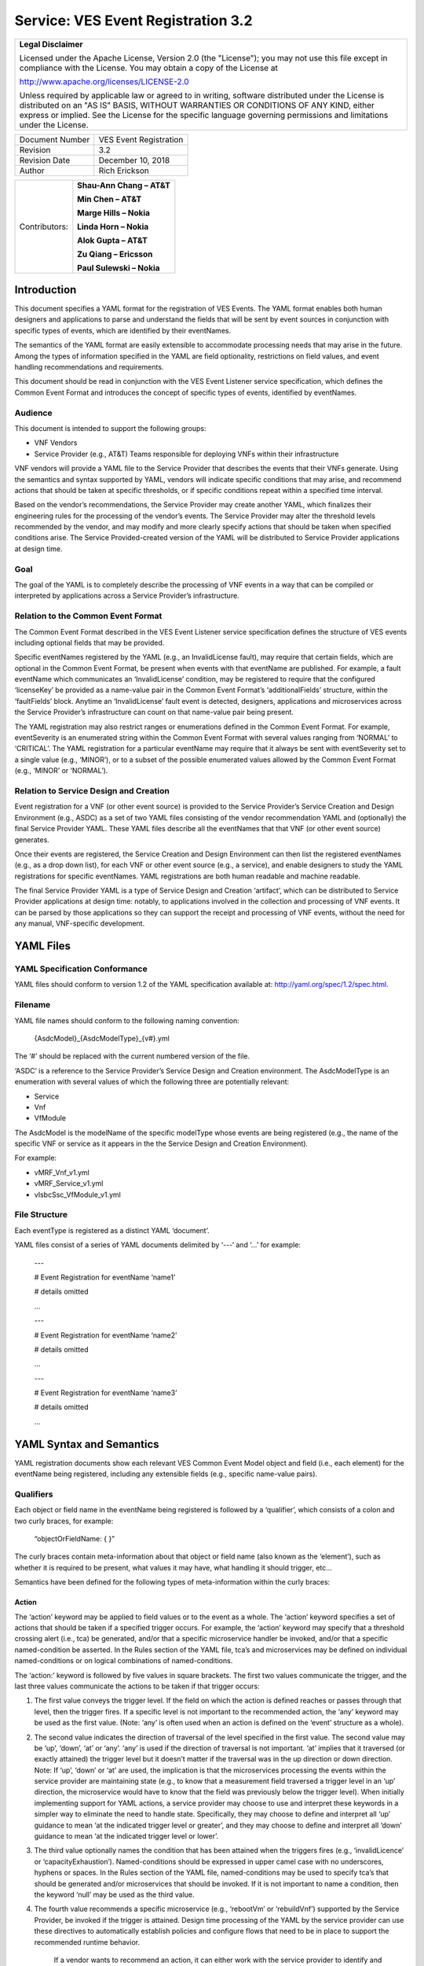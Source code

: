 ﻿.. This work is licensed under a Creative Commons Attribution 4.0 International License.
.. http://creativecommons.org/licenses/by/4.0
.. Copyright 2017 AT&T Intellectual Property, All rights reserved
.. Copyright 2017-2018 Huawei Technologies Co., Ltd.

===================================
Service: VES Event Registration 3.2
===================================

+---------------------------------------------------------------------------------------------------------------------------------------------------------------------------------------------------------------------------------------------------------------------------------------------------------------------+
| **Legal Disclaimer**                                                                                                                                                                                                                                                                                                |
|                                                                                                                                                                                                                                                                                                                     |
| Licensed under the Apache License, Version 2.0 (the "License"); you may not use this file except in compliance with the License. You may obtain a copy of the License at                                                                                                                                            |
|                                                                                                                                                                                                                                                                                                                     |
| http://www.apache.org/licenses/LICENSE-2.0                                                                                                                                                                                                                                                                          |
|                                                                                                                                                                                                                                                                                                                     |
| Unless required by applicable law or agreed to in writing, software distributed under the License is distributed on an "AS IS" BASIS, WITHOUT WARRANTIES OR CONDITIONS OF ANY KIND, either express or implied. See the License for the specific language governing permissions and limitations under the License.   |
+---------------------------------------------------------------------------------------------------------------------------------------------------------------------------------------------------------------------------------------------------------------------------------------------------------------------+

+-------------------+--------------------------+
| Document Number   | VES Event Registration   |
+-------------------+--------------------------+
| Revision          | 3.2                      |
+-------------------+--------------------------+
| Revision Date     | December 10, 2018        |
+-------------------+--------------------------+
| Author            | Rich Erickson            |
+-------------------+--------------------------+

+-----------------+------------------------------+
| Contributors:   | **Shau-Ann Chang – AT&T**    |
|                 |                              |
|                 | **Min Chen – AT&T**          |
|                 |                              |
|                 | **Marge Hills – Nokia**      |
|                 |                              |
|                 | **Linda Horn – Nokia**       |
|                 |                              |
|                 | **Alok Gupta – AT&T**        |
|                 |                              |
|                 | **Zu Qiang – Ericsson**      |
|                 |                              |
|                 | **Paul Sulewski – Nokia**    |
+-----------------+------------------------------+

Introduction
============

This document specifies a YAML format for the registration of VES
Events. The YAML format enables both human designers and applications to
parse and understand the fields that will be sent by event sources in
conjunction with specific types of events, which are identified by their
eventNames.

The semantics of the YAML format are easily extensible to accommodate
processing needs that may arise in the future. Among the types of
information specified in the YAML are field optionality, restrictions on
field values, and event handling recommendations and requirements.

This document should be read in conjunction with the VES Event Listener
service specification, which defines the Common Event Format and
introduces the concept of specific types of events, identified by
eventNames.

Audience
--------

This document is intended to support the following groups:

-  VNF Vendors

-  Service Provider (e.g., AT&T) Teams responsible for deploying VNFs
   within their infrastructure

VNF vendors will provide a YAML file to the Service Provider that
describes the events that their VNFs generate. Using the semantics and
syntax supported by YAML, vendors will indicate specific conditions that
may arise, and recommend actions that should be taken at specific
thresholds, or if specific conditions repeat within a specified time
interval.

Based on the vendor’s recommendations, the Service Provider may create
another YAML, which finalizes their engineering rules for the processing
of the vendor’s events. The Service Provider may alter the threshold
levels recommended by the vendor, and may modify and more clearly
specify actions that should be taken when specified conditions arise.
The Service Provided-created version of the YAML will be distributed to
Service Provider applications at design time.

Goal
----

The goal of the YAML is to completely describe the processing of VNF
events in a way that can be compiled or interpreted by applications
across a Service Provider’s infrastructure.

Relation to the Common Event Format
-----------------------------------

The Common Event Format described in the VES Event Listener service
specification defines the structure of VES events including optional
fields that may be provided.

Specific eventNames registered by the YAML (e.g., an InvalidLicense
fault), may require that certain fields, which are optional in the
Common Event Format, be present when events with that eventName are
published. For example, a fault eventName which communicates an
‘InvalidLicense’ condition, may be registered to require that the
configured ‘licenseKey’ be provided as a name-value pair in the Common
Event Format’s ‘additionalFields’ structure, within the ‘faultFields’
block. Anytime an ‘InvalidLicense’ fault event is detected, designers,
applications and microservices across the Service Provider’s
infrastructure can count on that name-value pair being present.

The YAML registration may also restrict ranges or enumerations defined
in the Common Event Format. For example, eventSeverity is an enumerated
string within the Common Event Format with several values ranging from
‘NORMAL’ to ‘CRITICAL’. The YAML registration for a particular eventName
may require that it always be sent with eventSeverity set to a single
value (e.g., ‘MINOR’), or to a subset of the possible enumerated values
allowed by the Common Event Format (e.g., ‘MINOR’ or ‘NORMAL’).

Relation to Service Design and Creation
---------------------------------------

Event registration for a VNF (or other event source) is provided to the
Service Provider’s Service Creation and Design Environment (e.g., ASDC)
as a set of two YAML files consisting of the vendor recommendation YAML
and (optionally) the final Service Provider YAML. These YAML files
describe all the eventNames that that VNF (or other event source)
generates.

Once their events are registered, the Service Creation and Design
Environment can then list the registered eventNames (e.g., as a drop
down list), for each VNF or other event source (e.g., a service), and
enable designers to study the YAML registrations for specific
eventNames. YAML registrations are both human readable and machine
readable.

The final Service Provider YAML is a type of Service Design and Creation
‘artifact’, which can be distributed to Service Provider applications at
design time: notably, to applications involved in the collection and
processing of VNF events. It can be parsed by those applications so they
can support the receipt and processing of VNF events, without the need
for any manual, VNF-specific development.

YAML Files
==========

YAML Specification Conformance
------------------------------ 

YAML files should conform to version 1.2 of the YAML specification
available at: http://yaml.org/spec/1.2/spec.html.

Filename
--------

YAML file names should conform to the following naming convention:

    {AsdcModel}\_{AsdcModelType}\_{v#}.yml

The ‘#’ should be replaced with the current numbered version of the
file.

‘ASDC’ is a reference to the Service Provider’s Service Design and
Creation environment. The AsdcModelType is an enumeration with several
values of which the following three are potentially relevant:

-  Service

-  Vnf

-  VfModule

The AsdcModel is the modelName of the specific modelType whose events
are being registered (e.g., the name of the specific VNF or service as
it appears in the the Service Design and Creation Environment).

For example:

-  vMRF\_Vnf\_v1.yml

-  vMRF\_Service\_v1.yml

-  vIsbcSsc\_VfModule\_v1.yml

File Structure
-------------- 

Each eventType is registered as a distinct YAML ‘document’.

YAML files consist of a series of YAML documents delimited by ‘---‘ and
‘…’ for example:

    ---

    # Event Registration for eventName ‘name1’

    # details omitted

    ...

    ---

    # Event Registration for eventName ‘name2’

    # details omitted

    ...

    ---

    # Event Registration for eventName ‘name3’

    # details omitted

    ...

YAML Syntax and Semantics
=========================

YAML registration documents show each relevant VES Common Event Model
object and field (i.e., each element) for the eventName being
registered, including any extensible fields (e.g., specific name-value
pairs).

Qualifiers
----------

Each object or field name in the eventName being registered is followed
by a ‘qualifier’, which consists of a colon and two curly braces, for
example:

    “objectOrFieldName: { }”

The curly braces contain meta-information about that object or field
name (also known as the ‘element’), such as whether it is required to be
present, what values it may have, what handling it should trigger, etc…

Semantics have been defined for the following types of meta-information
within the curly braces:

Action
~~~~~~

The ‘action’ keyword may be applied to field values or to the event as a
whole. The ‘action’ keyword specifies a set of actions that should be
taken if a specified trigger occurs. For example, the ‘action’ keyword
may specify that a threshold crossing alert (i.e., tca) be generated,
and/or that a specific microservice handler be invoked, and/or that a
specific named-condition be asserted. In the Rules section of the YAML
file, tca’s and microservices may be defined on individual
named-conditions or on logical combinations of named-conditions.

The ‘action:’ keyword is followed by five values in square brackets. The
first two values communicate the trigger, and the last three values
communicate the actions to be taken if that trigger occurs:

1. The first value conveys the trigger level. If the field on which the
   action is defined reaches or passes through that level, then the
   trigger fires. If a specific level is not important to the
   recommended action, the ‘any’ keyword may be used as the first value.
   (Note: ‘any’ is often used when an action is defined on the ‘event’
   structure as a whole).

2. The second value indicates the direction of traversal of the level
   specified in the first value. The second value may be ‘up’, ‘down’,
   ‘at’ or ‘any’. ‘any’ is used if the direction of traversal is not
   important. ‘at’ implies that it traversed (or exactly attained) the
   trigger level but it doesn’t matter if the traversal was in the up
   direction or down direction. Note: If ‘up’, ‘down’ or ‘at’ are used,
   the implication is that the microservices processing the events
   within the service provider are maintaining state (e.g., to know that
   a measurement field traversed a trigger level in an ‘up’ direction,
   the microservice would have to know that the field was previously
   below the trigger level). When initially implementing support for
   YAML actions, a service provider may choose to use and interpret
   these keywords in a simpler way to eliminate the need to handle
   state. Specifically, they may choose to define and interpret all ‘up’
   guidance to mean ‘at the indicated trigger level or greater’, and
   they may choose to define and interpret all ‘down’ guidance to mean
   ‘at the indicated trigger level or lower’.

3. The third value optionally names the condition that has been attained
   when the triggers fires (e.g., ‘invalidLicence’ or
   ‘capacityExhaustion’). Named-conditions should be expressed in upper
   camel case with no underscores, hyphens or spaces. In the Rules
   section of the YAML file, named-conditions may be used to specify
   tca’s that should be generated and/or microservices that should be
   invoked. If it is not important to name a condition, then the keyword
   ‘null’ may be used as the third value.

4. The fourth value recommends a specific microservice (e.g., ‘rebootVm’
   or ‘rebuildVnf’) supported by the Service Provider, be invoked if the
   trigger is attained. Design time processing of the YAML by the
   service provider can use these directives to automatically establish
   policies and configure flows that need to be in place to support the
   recommended runtime behavior.

    If a vendor wants to recommend an action, it can either work with
    the service provider to identify and specify microservices that the
    service provider support, or, the vendor may simply indicate and
    recommend a generic microservice function by prefixing ‘RECO-’ in
    front of the microservice name, which should be expressed in upper
    camel case with no underscores, hyphens or spaces.

    The fourth value may also be set to ‘null’.

1. The fifth value third value indicates a specific threshold crossing
   alert (i.e., tca) that should be generated if the trigger occurs.
   This field may be omitted or provided as ‘null’.

    Tca’s should be indicated by their eventNames.

    When a tca is specified, a YAML registration for that tca eventName
    should be added to the event registrations within the YAML file.

Examples:

-  event: { action: [ any, any, null, rebootVm ] }

    # whenever the above event occurs, the VM should be rebooted

-  fieldname: { action: [ 80, up, null, null, tcaUpEventName ], action:
       [ 60, down, overcapacity, null ] }

    # when the value of fieldname crosses 80 in an up direction,
    tcaUpEventName

    should be published; if the fieldname crosses 60 in a down direction
    an

    ‘overCapacity’ named-condition is asserted.

AggregationRole
~~~~~~~~~~~~~~~

The ‘aggregationRole’ keyword is applied to the value keyword in a field
of a name-value pair.

AggregationRole may be set to one of the following:

-  cumulativeCounter

-  gauge

-  index

-  reference

“index” identifies a field as an index or a key for aggregation.

“reference” fields have values that typically do not change over
consecutive collection intervals.

“gauge” values may fluctuate from one collection interval to the next,
i.e., increase or decrease.

“cumulativeCounter” values keep incrementing regardless of collection
interval boundaries until they overflow, i.e., until they exceed a
maximum value specified by design. Typically, delta calculation is
needed based on two cumulativeCounter values over two consecutive
collection intervals.

If needed, the aggergationRole setting tells the receiving event
processor how to aggregate the extensible keyValuePair data. Data
aggregation may use a combination of ‘index’ and ‘reference’ data fields
as aggregation keys while applying aggregation formulas, such as
summation or average on the ‘gauge’ fields.

Example 1:

    Interpretation of the below: If additionalMeasurements is supplied,
    it must have key name1 and name1’s value should be interpreted as an
    index:

-  additionalMeasurements: {presence: optional, array: [

      {

         name: {presence: required},

        arrayOfFields: {presence: required, array: [

           {

             name: {presence: required, value: name1},

             value: {presence: required, aggregationRole: index}

          }

        ] }

      }

    ] }

Example 2:

-  Let’s say a vnf wants to send the following ‘TunnelTraffic’ fields
       through a VES arrayOfFields structure (specifically through
       additionalMeasurements in the VES measurementField block):

+-----------------------------+---------------+----------------------+------------------------+-----------------------+
| Tunnel Name                 | Tunnel Type   | Total Output Bytes   | Total Output Packets   | Total Output Errors   |
+=============================+===============+======================+========================+=======================+
| ST6WA21CRS:TUNNEL-TE40018   | PRIMARY       | 2457205              | 21505                  | 0                     |
+-----------------------------+---------------+----------------------+------------------------+-----------------------+
| ST6WA21CRS:TUNNEL-TE1029    | PRIMARY       | 46677                | 220                    | 0                     |
+-----------------------------+---------------+----------------------+------------------------+-----------------------+
| ST6WA21CRS:TUNNEL-TE1028    | PRIMARY       | 80346                | 577                    | 0                     |
+-----------------------------+---------------+----------------------+------------------------+-----------------------+

-  Tunnel Name is an index, Tunnel Type is reference data and the other
       three columns are counters

-  The first three columns would be sent through VES as follows:

.. code-block:: text

    additionalMeasurements: {presence: required, array: [

      {

        name: {presence: required, value: TunnelTraffic},

        arrayOfFields: {presence: required, array: [

          {

             name: {presence: required, value: TunnelName},

             value: {presence: required, aggregationRole: index},

          },

          {

             name: {presence: required, value: TunnelType},

             value: {presence: required, aggregationRole: reference}

          },

          {

             name: {presence: required, value: TotalOutputBytes},

             value: {presence: required, aggregationRole: gauge, castTo:number }

          }

        ]}

      }

    ]}

Array
~~~~~

The ‘array’ keyword indicates that the element is an array; ‘array:’ is
following by square brackets which contain the elements of the array.
Note that unlike JSON itself, the YAML registration will explicitly
declare the array elements and will not communicate them anonymously.

Examples:

-  element: { array: [

    firstArrayElement: { },

    secondArrayElement: { }

    ] }

CastTo
~~~~~~

The ‘castTo’ keyword is applied to ‘value’ keywords. It tells the
receiving event processor to cast (or interpret) the supplied value from
its standard VES datatype (typically a string) to some other datatype.
If not supplied the implication is the standard VES datatype applies.

A value may be castTo one and only one of the following data types:

-  boolean

-  integer

-  number (note: this supports decimal values as well as integral
       values)

-  string

Example:

-  fieldname: { value: [ x, y, z ], castTo: number } # only values ‘x’,
       ‘y’, or ‘z’ allowed

    # each must be cast to a number

-  additionalMeasurements: {presence: optional, array: [

      {

        name: {presence: required},

        arrayOfFields: {presence: required, array: [

          {

             name: {presence: required, value: name1},

             value: {presence: required, castTo: number}

          }

        ] }

      }

    ] }

    For another example, see the second example under AggregationRole.

Comment
~~~~~~~

The ‘comment’ keyword enables event registrations to communicate
additional information, in the form of a quoted string, to designers
consuming the event registration. Such additional information might
convey meaning, instructions or potential effects associated with
particular fields or with the event as a whole.

Examples:

-  fieldname: { range: [ 1, unbounded ], default: 5, comment: “needs
       further diagnosis; call the TAC” }

-  fieldname: { value: [ red, white, blue ], default: blue, comment:
       “red indicates degraded quality of service” }

-  event: { presence: required, comment: “this event only occurs in
       conditions when the ipq has stopped operating; manual reset may
       be required”, structure: { . . . } }

Default
~~~~~~~ 

The ‘default’ keyword specifies a default field value. Note: the default
value must be within the range or enumeration of acceptable values.

Examples:

-  fieldname: { range: [ 1, unbounded ], default: 5 }

-  fieldname: { value: [ red, white, blue ], default: blue }

HeartbeatAction
~~~~~~~~~~~~~~~ 

The ‘heartbeatAction’ keyword is provided on the ‘event’ objectName for
heartbeat events only. It provides design time guidance to the service
provider’s heartbeat processing applications (i.e., their watchdog
timers). The syntax and semantics of the ‘heartbeatAction’ keyword are
similar to the ‘action’ keyword except the trigger is specified by the
first field only instead of the first two fields. When the
‘heartbeatAction’ keyword is indicated, the first field is an integer
indicating the number of successively missed heartbeat events. Should
that trigger occur, the remaining fields have the same order, meaning
and optionality as those described for the ‘action’ keyword.

Examples:

-  event: { heartbeatAction: [ 3, vnfDown, RECO-rebootVnf, tcaEventName
       ] }

    # whenever the above event occurs, a vnfDown condition is asserted
    and the vnf should be rebooted, plus the indicated tca should be
    generated.

keyValuePairString
~~~~~~~~~~~~~~~~~~

The ‘keyValuePairString’ keyword describes the key-value pairs to be
communicated through a string (e.g., in the VES Syslog Fields
‘syslogSData’ or ‘additionalFields’ strings). This keyword takes three
parameters:

-  the first parameter specifies the character used to delimit (i.e., to
       separate) the key-value pairs. If a space is used as a delimiter,
       it should be communicated within single quotes as ‘ ‘; otherwise,
       the delimiter character should be provided without any quotes.

-  The second parameter specifies the characters used to separate the
       keys and values. If a space is used as a separator, it should be
       communicated within single quotes as ‘ ‘; otherwise, the
       separator character should be provided without any quotes.

-  The third parameter is a “sub-keyword” (i.e., it is used only within
       ‘keyValuePairString’) called ‘keyValuePairs: [ ]’. Within the
       square brackets, a list of ‘keyValuePair’ keywords can be
       provided as follows:

   -  Each ‘keyValuePair’ is a structure (used only within
          ‘keyValuePairs’) which has a ‘key’ and a ‘value’. Each
          ‘keyValuePair’, ‘key’ and ‘value’ may be decorated with any of
          the other keywords specified in this specification (e.g., with
          ‘presence’, ‘value’, ‘range’ and other keywords).

Examples:

-  The following specifies an additionalFields string which is stuffed
       with ‘key=value’ pairs delimited by the pipe (‘\|’) symbol as in
       (“key1=value1\|key2=value2\|key3=value3…”).

    additionalFields: {presence: required, keyValuePairString: {\|, =, keyValuePairs: [

       keyValuePair: {presence: required, structure: {

           key: {presence: required, value: someKeyName},

           value: {presence: required, range: [0, 100]}

      } },

      keyValuePair: {presence: optional, structure: {

           key: {presence: required, value: someOtherKeyName},

           value: {presence: required, value [red, white, blue]}

      } }

] } }

Presence
~~~~~~~~

The ‘presence’ keyword may be defined as ‘required’ or ‘optional’. If
not provided, the element is assumed to be ‘optional’.

Examples

-  element: { presence: required } # element must be present

-  element: { presence: optional } # element is optional

-  element: { value: blue } # by omitting a presence definition, the element is assumed to be optional

Range
~~~~~

The ‘range’ keyword applies to fields (i.e., simpleTypes); indicates the
value of the field is a number within a specified range of values from
low to high (inclusive of the indicated values). . ‘range:’ is followed
by two parameters in square brackets:

-  the first parameter conveys the minimum value

-  the second parameter conveys the maximum value or ‘unbounded’

The keyword ‘unbounded’ is supported to convey an unbounded upper limit.
Note that the range cannot override any restrictions defined in the VES
Common Event Format.

Examples:

-  fieldname: { range: [ 1, unbounded ] }

-  fieldname: { range: [ 0, 3.14 ] }

Structure
~~~~~~~~~ 

The ‘structure’ keyword indicates that the element is a complexType
(i.e., an object) and is followed by curly braces containing that
object.

Example:

-  objectName: { structure: {

       element1: { },

       element2: { },

       anotherObject: { structure: {

           element3: { },

           element4: { }

      } }

    } }

Units
~~~~~

The ‘units’ qualifier may be applied to values provided in VES Common
Event Format extensible field structures. The ‘units’ qualifier
communicates the units (e.g., megabytes, seconds, Hz) that the value is
expressed in. Note: the ‘units’ should not contain any space characters
(e.g., use ‘numberOfPorts’ or ‘number\_of\_ports’ but not ‘number of
ports’).

Example:

-  field: { structure: {

    name: { value: pilotNumberPoolSize },

    value: { units: megabytes } # the value will be expressed in
    megabytes

    } }

Value
~~~~~

The ‘value’ keyword applies to fields (i.e., simpleTypes); indicates a
single value or an enumeration of possible values. If not provided, it
is assumed the value will be determined at runtime. Note that the
declared value cannot be inconsistent with restrictions defined in the
VES Common Event Format (e.g., it cannot add an enumerated value to an
enumeration defined in the Common Event Format, but it can subset the
defined enumerations in the Common Event Format).

Values that are strings containing spaces should always be indicated in
single quotes.

Examples:

-  fieldname: { value: x } # the value is ‘x’

-  fieldname: { value: [ x, y, z ] } # the value is either ‘x’, ‘y’, or
       ‘z’

-  fieldname: { presence: required } # the value will be provided at
       runtime

-  fieldname: { value: ‘error state’ } # the value is the string within
       the single quotes

Rules
----- 

Rules Document
~~~~~~~~~~~~~~ 

After all events have been defined, the YAML file may conclude with a
final YAML document delimited by ‘---‘ and ‘…’, which defines rules
based on the named ‘conditions’ asserted in action qualifiers in the
preceding event definitions. For example:

    ---

    # Event Registration for eventName ‘name1’

    event: {presence: required, action: [any, any, A, null], structure:
    {

    # details omitted

    }}

    ...

    ---

    # Event Registration for eventName ‘name2’

    event: {presence: required, structure: {

    commonEventHeader: {presence: required, structure: {

    # details omitted

    }}

    measurements: {presence: required, structure: {

       cpuUsageArray: {presence: required, array: {

          cpuUsage: {presence: required, structure: {

          cpuIdentifier: {presence: required},

          percentUsage: {presence: required, action: [90, up, B, null]}

          }}

       }},

# details omitted

    }}

    }}

    ...

    ---

    # Rules

    rules: [

    # defined based on conditions ‘A’ and ‘B’ - details omitted

    ]

    ...

Rules Syntax and Semantics
~~~~~~~~~~~~~~~~~~~~~~~~~~

The YAML ‘rules’ document begins with the keyword ‘rules’ followed by a
colon and square brackets. Each rule is then defined within the square
brackets. Commas are used to separate rules.

Each rule is expressed as follows:

rule: {

trigger: *logical expression in terms of conditions*,

microservices: [ *microservice1, microservice2, microservice3…* ]

alerts: [tcaE*ventName1, tcaEventName2, tcaEventName3…* ],

}

Notes:

-  All referenced tcaEventNames should be defined within the YAML.

-  For information about microservices, see section 3.1.1 bullet number
   4.

-  At least one microservice or alert should be specified, and both
   microservices and alerts may be specified.

Simple Triggers
~~~~~~~~~~~~~~~ 

The trigger is based on the named ‘conditions’ asserted in the action
qualifiers within the event definitions earlier in the YAML file. The
following logical operators are supported:

-  &: which is a logical AND

-  \|\|, which is a logical OR

In addition parentheses may be used to group expressions.

Example logical expression:

    (A & B) \|\| (C & D)

Where A, B, C and D are named conditions expressed earlier in the YAML
file.

Example rules definition:

rules: [

    rule: {

       trigger: A,

       alerts: [tcaEventName1],

       microservices: [rebootVm]

    },

    rule: {

       trigger: B \|\| (C & D),

       microservices: [scaleOut]

   }

]

Note: when microservices are defined in terms of multiple event
conditions, the designer should take care to consider whether the target
of the microservice is clear (e.g., which VNF or VM instance to perform
the action on). Future versions of this document may provide more
clarity.

Time Based Qualifiers
~~~~~~~~~~~~~~~~~~~~~

Time based rules may be established by following any named condition
with a colon and curly braces. The time based rule is placed in the
curly braces as follows:

trigger: B:{3 times in 300 seconds}

This means that if condition B occurs 3 (or more) times in 300 seconds
(e.g., 5 minutes), the trigger fires.

More complex triggers can be created as follows:

trigger: B:{3 times in 300 seconds} \|\| (C & D:{2 times in 600
seconds}),

This means that the trigger fires if condition B occurs 3 (or more)
times in 5 minutes, OR, if condition D occurs 2 (or more) times in 10
minutes AND condition C is in effect.

PM Dictionary
-------------

The Performance Management (PM) Dictionary is used by analytics
applications to interpret and process perf3gpp measurement information
from vendors, including measurement name, measurement family, measured
object class, description, collection method, value ranges, unit of
measure, triggering conditions and other information. The ultimate goal
is for analytics applications to dynamically process new and updated
measurements based on information in the PM Dictionary.

The PM dictionary is supplied by NF vendors in two parts:

-  *PM Dictionary Schema*: specifies meta-information about perf3gpp
   measurement events from that vendor. The meta-information is conveyed
   using standard meta-information keywords, and may be extended to
   include vendor-specific meta-information keywords. The PM Dictionary
   Schema may also convey a range of vendor-specific values for some of
   the keywords. Note: a vendor may provide multiple versions of the PM
   Dictionary Schema and refer to those versions from the PM Dictionary.

-  *PM Dictionary*: defines specific perf3gpp measurements sent by
   vendor NFs (each of which is compliant with a referenced PM
   Dictionary Schema).

PM Dictionary Schema Keywords
~~~~~~~~~~~~~~~~~~~~~~~~~~~~~ 

The following is a list of standard PM Dictionary Schema Keywords:

pmDictionaryHeader Keywords:

+------------------+-----------------------------------------------------------------------------------------------------------------------------+-------------+-------------------+
| **Keyword**      | **Description**                                                                                                             | **M / O**   | **Example**       |
+==================+=============================================================================================================================+=============+===================+
| nfType           | NF type to whom this PM Dictionary applies. nfType is vendor defined and should match the string used in eventName.         | M           | gnb               |
+------------------+-----------------------------------------------------------------------------------------------------------------------------+-------------+-------------------+
| pmDefSchemaVsn   | Version of the PM Dictionary Schema used for this PM Dictionary. Schema versions are specified in the VES Specifications.   | M           | 1.0               |
+------------------+-----------------------------------------------------------------------------------------------------------------------------+-------------+-------------------+
| pmDefVsn         | Version of the PM Dictionary. Version is vendor defined.                                                                    | M           | 5G19\_1906\_002   |
+------------------+-----------------------------------------------------------------------------------------------------------------------------+-------------+-------------------+
| vendor           | Vendor of the NF type to whom this PM Dictionary applies.                                                                   | M           | Nokia             |
+------------------+-----------------------------------------------------------------------------------------------------------------------------+-------------+-------------------+

pmDictionaryMeasurements Keywords:

+------------------------+-----------------------------------------------------------------------------------------------------------------------------------------------------------------------------------------------------------------------------------------------------------------------------------------------------------------------------------------------------------------------------------------------------------------------------------------------------------------------------------------------------------------------------------+-----------------+-----------------------------------------------------------------------------------------------------------------------------------------------------------------------+
|     **Keyword**        |     **Description**                                                                                                                                                                                                                                                                                                                                                                                                                                                                                                               |     **M / O**   |     **Example**                                                                                                                                                       |
+========================+===================================================================================================================================================================================================================================================================================================================================================================================================================================================================================================================================+=================+=======================================================================================================================================================================+
| iMeasInfoId            | Vendor defined integer identifier for measInfoId for efficiency in GPB.                                                                                                                                                                                                                                                                                                                                                                                                                                                           | O               | 2024                                                                                                                                                                  |
+------------------------+-----------------------------------------------------------------------------------------------------------------------------------------------------------------------------------------------------------------------------------------------------------------------------------------------------------------------------------------------------------------------------------------------------------------------------------------------------------------------------------------------------------------------------------+-----------------+-----------------------------------------------------------------------------------------------------------------------------------------------------------------------+
| iMeasType              | Vendor defined integer identifier for measType for efficiency in GPB.                                                                                                                                                                                                                                                                                                                                                                                                                                                             | O               | 2                                                                                                                                                                     |
+------------------------+-----------------------------------------------------------------------------------------------------------------------------------------------------------------------------------------------------------------------------------------------------------------------------------------------------------------------------------------------------------------------------------------------------------------------------------------------------------------------------------------------------------------------------------+-----------------+-----------------------------------------------------------------------------------------------------------------------------------------------------------------------+
| measAdditionalFields   | Hashmap of vendor specific PM Dictionary fields in key value pair format                                                                                                                                                                                                                                                                                                                                                                                                                                                          | O               | measAggregationLevels                                                                                                                                                 |
+------------------------+-----------------------------------------------------------------------------------------------------------------------------------------------------------------------------------------------------------------------------------------------------------------------------------------------------------------------------------------------------------------------------------------------------------------------------------------------------------------------------------------------------------------------------------+-----------------+-----------------------------------------------------------------------------------------------------------------------------------------------------------------------+
| measChangeType         | For the measLastChange, indicates the type of change made for this measurement. Valid values are added, modified or deleted. Deleted measurements may be kept in the PM Dictionary for one release or more or permanently for historical purposes, if desired.                                                                                                                                                                                                                                                                    | M               | added                                                                                                                                                                 |
+------------------------+-----------------------------------------------------------------------------------------------------------------------------------------------------------------------------------------------------------------------------------------------------------------------------------------------------------------------------------------------------------------------------------------------------------------------------------------------------------------------------------------------------------------------------------+-----------------+-----------------------------------------------------------------------------------------------------------------------------------------------------------------------+
| measCollectionMethod   | Collection Method for the measurement. 3GPP-defined collection methods are CC, SI, DER and Gauge. Collection Methods for 3GPP-defined 4G measurements are specified in 3GPP TS 32.425 item b). Collection Methods for 3GPP-defined 5G measurements are specified in 3GPP TS 28.552 item c). The measCollectionMethod values supported by a vendor are specified in the PM Dictionary YAML using the “value” attribute and may include vendor-defined collection methods not specified by 3GPP; for example Average.               | M               | SI                                                                                                                                                                    |
+------------------------+-----------------------------------------------------------------------------------------------------------------------------------------------------------------------------------------------------------------------------------------------------------------------------------------------------------------------------------------------------------------------------------------------------------------------------------------------------------------------------------------------------------------------------------+-----------------+-----------------------------------------------------------------------------------------------------------------------------------------------------------------------+
| measCondition          | Text description of the condition that causes the measurement to be updated. Conditions for 3GPP-defined 4G measurements are specified in 3GPP TS 32.425 item c). Conditions for 3GPP-defined 5G measurements are specified in 3GPP TS 28.552 item c). Vendors are free to augment or modify the 3GPP-provided conditions to more accurately describe their measurements as needed.                                                                                                                                               | M               | This measurement is obtained by sampling at a pre-defined interval, the number of users in RRC connected mode for each NR cell and then taking the arithmetic mean.   |
+------------------------+-----------------------------------------------------------------------------------------------------------------------------------------------------------------------------------------------------------------------------------------------------------------------------------------------------------------------------------------------------------------------------------------------------------------------------------------------------------------------------------------------------------------------------------+-----------------+-----------------------------------------------------------------------------------------------------------------------------------------------------------------------+
| measDescription        | Text description of the purpose of the measurement, what information does the measurement provide. Descriptions for 3GPP-defined 4G measurements are specified in 3GPP TS 32.425 item a). Descriptions for 3GPP-defined 5G measurements are specified in 3GPP TS 28.552 item a). Vendors are free to augment or modify the 3GPP-provided descriptions to more accurately describe their measurements as needed.                                                                                                                   | M               | This measurement provides the mean number of users in RRC connected mode during each granularity period.                                                              |
+------------------------+-----------------------------------------------------------------------------------------------------------------------------------------------------------------------------------------------------------------------------------------------------------------------------------------------------------------------------------------------------------------------------------------------------------------------------------------------------------------------------------------------------------------------------------+-----------------+-----------------------------------------------------------------------------------------------------------------------------------------------------------------------+
| measFamily             | Abbreviation for a family of measurements, in 3GPP format where specified, else vendor defined. Family name abbreviations for 3GPP-defined 4G measurements are specified in 3GPP TS 32.425 Section 3.1. Family name abbreviations for 3GPP-defined 5G measurements are specified in 3GPP TS 28.552 Section 3.4.                                                                                                                                                                                                                   | O               | RRC                                                                                                                                                                   |
+------------------------+-----------------------------------------------------------------------------------------------------------------------------------------------------------------------------------------------------------------------------------------------------------------------------------------------------------------------------------------------------------------------------------------------------------------------------------------------------------------------------------------------------------------------------------+-----------------+-----------------------------------------------------------------------------------------------------------------------------------------------------------------------+
| measInfoId             | Name for a group of related measurements, in 3GPP format where specified, else vendor defined. Family names for 3GPP-defined 4G measurements are specified in 3GPP TS 32.425 Section 3.1. Family names for 3GPP-defined 5G measurements are specified in 3GPP TS 28.552 Section 3.4.                                                                                                                                                                                                                                              | O               | Radio Resource Control                                                                                                                                                |
+------------------------+-----------------------------------------------------------------------------------------------------------------------------------------------------------------------------------------------------------------------------------------------------------------------------------------------------------------------------------------------------------------------------------------------------------------------------------------------------------------------------------------------------------------------------------+-----------------+-----------------------------------------------------------------------------------------------------------------------------------------------------------------------+
| measLastChange         | PM Dictionary version the last time this measurement was changed, added or deleted.                                                                                                                                                                                                                                                                                                                                                                                                                                               | M               | 5G18A\_1807\_003                                                                                                                                                      |
+------------------------+-----------------------------------------------------------------------------------------------------------------------------------------------------------------------------------------------------------------------------------------------------------------------------------------------------------------------------------------------------------------------------------------------------------------------------------------------------------------------------------------------------------------------------------+-----------------+-----------------------------------------------------------------------------------------------------------------------------------------------------------------------+
| measObjClass           | Measurement Object Class. Object classes for 3GPP-defined 4G measurements are specified in 3GPP TS 32.425 item f). Object classes for 3GPP-defined 5G measurements are specified in 3GPP TS 28.552 item f). The measObjClass values supported by a vendor are specified in the PM Dictionary YAML using the “value” attribute and may include vendor-defined objects not specified by 3GPP; for example IPSEC.                                                                                                                    | M               | NRCellCU                                                                                                                                                              |
+------------------------+-----------------------------------------------------------------------------------------------------------------------------------------------------------------------------------------------------------------------------------------------------------------------------------------------------------------------------------------------------------------------------------------------------------------------------------------------------------------------------------------------------------------------------------+-----------------+-----------------------------------------------------------------------------------------------------------------------------------------------------------------------+
| measResultRange        | Range for the measurement result. The range is specified as a comma separated list of discrete values or a range of values specified as minimum value-maximum value with no spaces. Result ranges for 3GPP-defined 4G measurements are specified in 3GPP TS 32.425 item d) if applicable. Result ranges for 3GPP-defined 5G measurements are specified in 3GPP TS 28.552 item d) if applicable.                                                                                                                                   | O               |                                                                                                                                                                       |
+------------------------+-----------------------------------------------------------------------------------------------------------------------------------------------------------------------------------------------------------------------------------------------------------------------------------------------------------------------------------------------------------------------------------------------------------------------------------------------------------------------------------------------------------------------------------+-----------------+-----------------------------------------------------------------------------------------------------------------------------------------------------------------------+
| measResultType         | Data type of the measurement result. Result data types for 3GPP-defined 4G measurements are specified in 3GPP TS 32.425 item d). Result data types for 3GPP-defined 5G measurements are specified in 3GPP TS 28.552 item d). The measResultType values supported by a vendor are specified in the PM Dictionary YAML using the “value” attribute and may include vendor-defined data types not specified by 3GPP; for example boolean.                                                                                            | M               |                                                                                                                                                                       |
+------------------------+-----------------------------------------------------------------------------------------------------------------------------------------------------------------------------------------------------------------------------------------------------------------------------------------------------------------------------------------------------------------------------------------------------------------------------------------------------------------------------------------------------------------------------------+-----------------+-----------------------------------------------------------------------------------------------------------------------------------------------------------------------+
| measResultUnits        | Unit of measure for the result; e.g. milliseconds, bytes, kilobytes, packets, number. Unit of measure for 3GPP-defined 4G measurements are specified in 3GPP TS 32.425 item d) if applicable. Unit of measure for 3GPP-defined 5G measurements are specified in 3GPP TS 28.552 item d) if applicable. The measResultsUnits values supported by a vendor are specified in the PM Dictionary YAML using the “value” attribute and may include vendor-defined units of measure not specified by 3GPP; for example ethernet frames.   | O               |                                                                                                                                                                       |
+------------------------+-----------------------------------------------------------------------------------------------------------------------------------------------------------------------------------------------------------------------------------------------------------------------------------------------------------------------------------------------------------------------------------------------------------------------------------------------------------------------------------------------------------------------------------+-----------------+-----------------------------------------------------------------------------------------------------------------------------------------------------------------------+
| measType               | Measurement name used in PM file, in 3GPP format where specified, else vendor defined. Names for 3GPP-defined 4G measurements are specified in 3GPP TS 32.425 item e). Names for 3GPP-defined 5G measurements are specified in 3GPP TS 28.552 item e). Vendor defined names are preceded with VS.                                                                                                                                                                                                                                 | M               | RRC.ConnMean                                                                                                                                                          |
+------------------------+-----------------------------------------------------------------------------------------------------------------------------------------------------------------------------------------------------------------------------------------------------------------------------------------------------------------------------------------------------------------------------------------------------------------------------------------------------------------------------------------------------------------------------------+-----------------+-----------------------------------------------------------------------------------------------------------------------------------------------------------------------+
| sMeasInfoId            | Vendor defined string identifier for measInfoId; could be the same as measInfoId or shortened version like measFamily for efficiency in GPB.                                                                                                                                                                                                                                                                                                                                                                                      | O               | RRC                                                                                                                                                                   |
+------------------------+-----------------------------------------------------------------------------------------------------------------------------------------------------------------------------------------------------------------------------------------------------------------------------------------------------------------------------------------------------------------------------------------------------------------------------------------------------------------------------------------------------------------------------------+-----------------+-----------------------------------------------------------------------------------------------------------------------------------------------------------------------+
| sMeasType              | Vendor defined string identifier for measType; could be the same as measType or it could be a shortened version for efficiency in GPB.                                                                                                                                                                                                                                                                                                                                                                                            | O               | RRC.ConnMean                                                                                                                                                          |
+------------------------+-----------------------------------------------------------------------------------------------------------------------------------------------------------------------------------------------------------------------------------------------------------------------------------------------------------------------------------------------------------------------------------------------------------------------------------------------------------------------------------------------------------------------------------+-----------------+-----------------------------------------------------------------------------------------------------------------------------------------------------------------------+

PM Dictionary Schema Example
~~~~~~~~~~~~~~~~~~~~~~~~~~~~

The following is a sample PM Dictionary Schema:

---

# PM Dictionary schema specifying and describing the meta information
used to define perf3gpp measurements in the PM Dictionary

.. code-block:: text

    pmDictionary: { presence: required, structure: {

      pmDictionaryHeader: { presence: required, structure: {

        nfType: { presence: required, comment: "NF type; should match the string used in the perf3gpp eventName"},

        pmDefSchemaVsn: { presence: required, value: 1.0, comment: "PM Dictionary Schema Version"},

        pmDefVsn: { presence: required, comment: "vendor-defined PM Dictionary version"},

        vendor: { presence: required, comment: "vendor of the NF type"}

      }},

    pmDictionaryMeasurements: { presence: required, array: [

      iMeasInfoId: { presence: required, comment: "vendor-defined integer measurement group identifier"},

      iMeasType: { presence: required, comment: "vendor-defined integer identifier for the measType; must be combined with measInfoId to identify a specific measurement."},

      measAdditionalFields: { presence: required, comment: "vendor-specific PM Dictionary fields", array: [

      keyValuePair: { presence: required, structure: {

        key: { presence: required, value: measAggregationLevels, comment:"Nokia-specific field"},

        value: { presence: required, value: [NGBTS, NGCELL, IPNO, IPSEC, ETHIF],comment: "list of one or more aggregation levels that Nokia recommends for this measurement; for example, if the value is NGBTS NGCELL, then Nokia recommends this measurement be aggregated on
                 the 5G BTS level and the 5G Cell level"}

      }}

    ]},

    measChangeType: { presence: required, value: [added, modified, deleted],
    comment: "indicates the type of change that occurred during measLastChange"},

    measCollectionMethod: { presence: required, value: [CC, SI, DER, Gauge,
    Average], comment: "the measurement collection method; CC, SI, DER and Gauge are as defined in 3GPP; average contains the average value of the measurement during the granularity period"},

    measCondition: { presence: required, comment: "description of the
    condition causing the measurement"},

    measDescription: { presence: required, comment: "description of the
    measurement information and purpose"},

    measFamily: { presence: required, comment: "abbreviation for a family of
    measurements, in 3GPP format,or vendor defined"},

    measInfoId: { presence: required, comment: "name for a group of related
    measurements in 3GPP format or vendor defined"},

    measLastChange: { presence: required, comment: "version of the PM
    Dictionary the last time this measurement was added, modified or deleted"},

    measObjClass: { presence: required, value: [NGBTS, NGCELL, IPNO, IPSEC,
    ETHIF], comment: "measurement object class"},

    measResultRange: { presence: optional, comment: "range of the
    measurement result; only necessary when the range is smaller than the full range of the data type"},

    measResultType: { presence: required, value: [float, unit32, uint64],
    comment: "data type of the measurement result"},

    measResultUnits: { presence: required, value: [ seconds, minutes, nanoseconds, microseconds, dB, number, kilobytes, bytes, ethernetFrames, packets, users
    ], comment: "units of measure for the measurement result"},

    measType: { presence: required, comment: "measurement name in 3GPP or
    vendor-specific format;

    vendor specific names are preceded with VS"}

    ]}

    }}

...

PM Dictionary Example
~~~~~~~~~~~~~~~~~~~~~

The following is a sample PM Dictionary in both bracketed and
indent-style YAML formats

---

# PM Dictionary perf3gpp measurements for the Nokia gnb NF (bracket
style yaml)

.. code-block:: text

    pmDictionary: {

      pmDictionaryHeader: {

        nfType: gnb,

        pmDefSchemaVsn: 1.0,

        pmDefVsn: 5G19\_1906\_002,

        vendor: Nokia

      },

      pmDictionaryMeasurements: [

      {

      iMeasInfoId: 2204,

      iMeasType: 1,

      measAdditionalFields: {

      measAggregationLevels: "NGBTS NGCELL",

      },

      measCollectionMethod: CC,

      measCondition: "This measurement is updated when X2AP: SgNB Modification Required message is sent to MeNB with the SCG Change Indication set as PSCellChange.",

      measDescription: "This counter indicates the number of intra gNB intra
    frequency PSCell change attempts.",

      measFamily: NINFC,

      measInfoId: "NR Intra Frequency PSCell Change",

      measLastChange: 5G18A\_1807\_003,

      measObjClass: NGCELL,

      measResultRange: 0..4096,

      measResultType: integer,

      measResultUnits: number,

      measType: VS.NINFC.IntraFrPscelChAttempt

      },

      {

      iMeasInfoId: 2204,

      iMeasType: 2,

      measAdditionalFields: {

        measAggregationLevels: "NGBTS NGCELL",

       },

      measCollectionMethod: CC,

      measCondition: "This measurement is updated when the TDCoverall timer
    has elapsed before gNB receives the X2AP: SgNB Modification Confirm
    message.",

      measDescription: "This measurement the number of intra gNB intra
    frequency PSCell change failures due to TDCoverall timer expiry.",

      measFamily: NINFC,

      measInfoId: "NR Intra Frequency PSCell Change",

      measLastChange: 5G18A\_1807\_003,

      measObjClass: NGCELL,

      measResultRange: 0..4096,

      measResultType: integer,

      measResultUnits: number,

      measType: VS.NINFC.IntraFrPscelChFailTdcExp

      },

      {

      iMeasInfoId: 2204,

      iMeasType: 3,

      measAdditionalFields: {

      measAggregationLevels: "NGBTS NGCELL",

      },

      measCondition: "This measurement is updated when MeNB replies to X2AP:
    SgNB Modification Required message with the X2AP: SgNB Modification
    Refuse message.",

      measCollectionMethod: CC,

      measDescription: "This counter indicates the number of intra gNB intra
    frequency PSCell change failures due to MeNB refusal.",

      measFamily: NINFC,

      measInfoId: "NR Intra Frequency PSCell Change",

      measLastChange: 5G19\_1906\_002,

      measObjClass: NGCELL,

      measResultRange: 0..4096,

      measResultType: integer,

      measResultUnits: number,

      measType: VS.NINFC.IntraFrPscelChFailMenbRef

      }

     ]

    }


.. code-block:: text

    # PM Dictionary perf3gpp measurements for the Nokia gnb NF (indented
    style yaml)

    pmDictionary:

      pmDictionaryHeader:

      nfType: gnb

      pmDefSchemaVsn: 1.0

      pmDefVsn: 5G19\_1906\_002

      vendor: Nokia

      pmDictionaryMeasurements:

      -

      iMeasInfoId: 2204

      iMeasType: 1

      measAdditionalFields:

      measAggregationLevels: "NGBTS NGCELL"

      measCollectionMethod: CC

      measCondition: "This measurement is updated when X2AP: SgNB Modification Required message is sent to MeNB with the SCG Change Indication set as PSCellChange."

      measDescription: "This counter indicates the number of intra gNB intra
    frequency PSCell change attempts."

      measFamily: NINFC

      measInfoId: "NR Intra Frequency PSCell Change"

      measLastChange: 5G18A\_1807\_003

      measObjClass: NGCELL

      measResultRange: "0..4096"

      measResultType: integer

      measResultUnits: number

      measType: VS.NINFC.IntraFrPscelChAttempt

      -

      iMeasInfoId: 2204

      iMeasType: 2

      measAdditionalFields:

      measAggregationLevels: "NGBTS NGCELL"

      measCollectionMethod: CC

      measCondition: "This measurement is updated when the TDCoverall timer
    has elapsed before gNB receives the X2AP: SgNB Modification Confirm
    message."

      measDescription: "This measurement the number of intra gNB intra
    frequency PSCell change failures due to TDCoverall timer expiry."

      measFamily: NINFC

      measInfoId: "NR Intra Frequency PSCell Change"

      measLastChange: 5G18A\_1807\_003

      measObjClass: NGCELL

      measResultRange: "0..4096"

      measResultType: integer

      measResultUnits: number

      measType: VS.NINFC.IntraFrPscelChFailTdcExp

      -

      iMeasInfoId: 2204

      iMeasType: 3

      measAdditionalFields:

      measAggregationLevels: "NGBTS NGCELL"

      measCollectionMethod: CC

      measCondition: "This measurement is updated when MeNB replies to X2AP:
    SgNB Modification Required message with the X2AP: SgNB Modification
    Refuse message."

      measDescription: "This counter indicates the number of intra gNB intra
    frequency PSCell change failures due to MeNB refusal."

      measFamily: NINFC

      measInfoId: "NR Intra Frequency PSCell Change"

      measLastChange: 5G19\_1906\_002

      measObjClass: NGCELL

      measResultRange: "0..4096"

      measResultType: integer

      measResultUnits: number

      measType: VS.NINFC.IntraFrPscelChFailMenbRef


FM Meta Data
------------

FM Meta Data enables vendors to provide meta information about FM events
using a set of standard keywords. FM Meta Data is conveyed in the YAML
event registration using the YAML Comment qualifier.

The FM Meta Data section is optional. FM Meta Data includes Alarm Meta
Data and Fault Meta Data:

-  Alarm Meta Data, if provided, shall be placed in the YAML comments
   qualifier at the top of the event registration for the alarm.

-  Fault Meta Data, if provided, shall be placed in the YAML comments
   qualifier of faultFields.alarmAdditionalInformation within each
   alarm.

FM Meta Data keywords must be provided in ‘hash format’ as Keyword:
Value. Values containing whitespace must be enclosed in single quotes.
Successive keywords must be separated by commas. These conventions will
make machine processing of FM Meta Data Keywords easier to perform.

Alarm Meta Data Keywords
~~~~~~~~~~~~~~~~~~~~~~~~

The following is a list of standard Alarm Meta Data Keywords. Note: the
keywords are in CAPS so they can be easily found within the YAML
comments. R / O refers to recommended / optional.

+---------------------------+-------------+-----------------------------------------------------------------------------------------------------------------------------------------------------------------------------------------------------------------------------------------------------------------------------------------------------------------------------------------------------------------------------------------------------------------------------------------------+
| **Keyword**               | **R / O**   | **Description**                                                                                                                                                                                                                                                                                                                                                                                                                               |
+===========================+=============+===============================================================================================================================================================================================================================================================================================================================================================================================================================================+
| ALARM ID                  | O           | Gives a unique numerical Identifier for the alarm.                                                                                                                                                                                                                                                                                                                                                                                            |
+---------------------------+-------------+-----------------------------------------------------------------------------------------------------------------------------------------------------------------------------------------------------------------------------------------------------------------------------------------------------------------------------------------------------------------------------------------------------------------------------------------------+
| ALARM NAME                | R           | Gives a short, concise meaningful name of the alarm in camel format with no spaces, for example baseStationSynchronizationProblem. Note: Alarm Name meta data must match the name used in alarmCondition in the faultFields of the VES Fault Event to provide the cross reference between the Fault Event and its associated FM Meta Data.                                                                                                    |
+---------------------------+-------------+-----------------------------------------------------------------------------------------------------------------------------------------------------------------------------------------------------------------------------------------------------------------------------------------------------------------------------------------------------------------------------------------------------------------------------------------------+
| ALARM DESCRIPTION         | R           | Provides a descriptive meaning of the alarm condition. This is intended to be read by an operator to give an idea of what happened.                                                                                                                                                                                                                                                                                                           |
+---------------------------+-------------+-----------------------------------------------------------------------------------------------------------------------------------------------------------------------------------------------------------------------------------------------------------------------------------------------------------------------------------------------------------------------------------------------------------------------------------------------+
| ALARM EFFECT              | R           | Provides a description of the consequences when this alarm condition occurs. This is intended to be read by an operator to give a sense of the effects, consequences, and other impacted areas of the system.                                                                                                                                                                                                                                 |
+---------------------------+-------------+-----------------------------------------------------------------------------------------------------------------------------------------------------------------------------------------------------------------------------------------------------------------------------------------------------------------------------------------------------------------------------------------------------------------------------------------------+
| ADDITIONAL TEXT           | O           | This field Contains further information on the alarm in free form text.See ITU-T Recommendation X.733 clause 8.1.2.13.                                                                                                                                                                                                                                                                                                                        |
+---------------------------+-------------+-----------------------------------------------------------------------------------------------------------------------------------------------------------------------------------------------------------------------------------------------------------------------------------------------------------------------------------------------------------------------------------------------------------------------------------------------+
| ASSOCIATED FAULTS         | O           | Indicates the associated faults that triggered this alarm. List of Fault IDs associated with the alarm which can be cross indexed against a vendor provided fault information.                                                                                                                                                                                                                                                                |
+---------------------------+-------------+-----------------------------------------------------------------------------------------------------------------------------------------------------------------------------------------------------------------------------------------------------------------------------------------------------------------------------------------------------------------------------------------------------------------------------------------------+
| CLEARING TYPE             | R           | Indicates whether the alarm is automatically or manually cleared. Valid values are Automatic or Manual.                                                                                                                                                                                                                                                                                                                                       |
+---------------------------+-------------+-----------------------------------------------------------------------------------------------------------------------------------------------------------------------------------------------------------------------------------------------------------------------------------------------------------------------------------------------------------------------------------------------------------------------------------------------+
| EVENT TYPE                | O           | Indicates the type of alarm. Event Types are found in 3GPP TS 32.111 Annex A. The types are: Communications Alarm, Processing Error Alarm, Environmental Alarm, Quality of Service Alarm, Equipment Alarm, Integrity Violation, Operational Violation, Physical Violation, Security Service or Mechanism Violation, or Time Domain Violation. Note that eventCategory in the faultFields of the VES Fault Event may contain the event type.   |
+---------------------------+-------------+-----------------------------------------------------------------------------------------------------------------------------------------------------------------------------------------------------------------------------------------------------------------------------------------------------------------------------------------------------------------------------------------------------------------------------------------------+
| MANAGED OBJECT CLASSES    | R           | Indicates the list of possible managed object classes (MOCs) associated with this alarm. Note that *eventSourceType* in the *faultFields* of the VES Fault Event contains the specific MOC against which the particular alarm occurrence was raised.                                                                                                                                                                                          |
+---------------------------+-------------+-----------------------------------------------------------------------------------------------------------------------------------------------------------------------------------------------------------------------------------------------------------------------------------------------------------------------------------------------------------------------------------------------------------------------------------------------+
| PROBABLE CAUSE            | O           | Provides the probable cause qualifier for the alarm. Probable causes are found in 3GPP TS 32.111 Annex B, drawn from ITU-T M.3100 and from ITU-T Recommendation X.721, X.733, and X.736.                                                                                                                                                                                                                                                      |
+---------------------------+-------------+-----------------------------------------------------------------------------------------------------------------------------------------------------------------------------------------------------------------------------------------------------------------------------------------------------------------------------------------------------------------------------------------------------------------------------------------------+
| PROPOSED REPAIR ACTIONS   | R           | Indicates proposed repair actions. May be used to provide recovery instructions to the operator in free form text.                                                                                                                                                                                                                                                                                                                            |
+---------------------------+-------------+-----------------------------------------------------------------------------------------------------------------------------------------------------------------------------------------------------------------------------------------------------------------------------------------------------------------------------------------------------------------------------------------------------------------------------------------------+

Fault Meta Data Keywords
~~~~~~~~~~~~~~~~~~~~~~~~

The following is a list of standard Fault Meta Data Keywords. Note: the
keywords are in CAPS so they can be easily found within the YAML
comments. R / O refers to recommended / optional.

+---------------------------+-------------+-------------------------------------------------------------------------------------------------------------------------------------------------------------------------------------------------------+
| **Keyword**               | **R / O**   | **Description**                                                                                                                                                                                       |
+===========================+=============+=======================================================================================================================================================================================================+
| FAULT ID                  | O           | Gives a unique numerical Identifier for the fault.                                                                                                                                                    |
+---------------------------+-------------+-------------------------------------------------------------------------------------------------------------------------------------------------------------------------------------------------------+
| FAULT NAME                | O           | Gives a short name for the fault.                                                                                                                                                                     |
+---------------------------+-------------+-------------------------------------------------------------------------------------------------------------------------------------------------------------------------------------------------------+
| FAULT DESCRIPTION         | O           | Provides a descriptive meaning of the fault condition. This is intended to be read by an operator to give an idea of what happened.                                                                   |
+---------------------------+-------------+-------------------------------------------------------------------------------------------------------------------------------------------------------------------------------------------------------+
| FAULT EFFECT              | O           | Provides a description of the consequences when this fault occurs. This is intended to be read by an operator to give a sense of the effects, consequences, and other impacted areas of the system.   |
+---------------------------+-------------+-------------------------------------------------------------------------------------------------------------------------------------------------------------------------------------------------------+
| PROPOSED REPAIR ACTIONS   | O           | Indicates proposed repair actions. May be used to provide recovery instructions to the operator in free form text..                                                                                   |
+---------------------------+-------------+-------------------------------------------------------------------------------------------------------------------------------------------------------------------------------------------------------+
| ADDITIONAL TEXT           | O           | Contains further information on the fault in free form text. See ITU-T Recommendation X.733 clause 8.1.2.13.                                                                                          |
+---------------------------+-------------+-------------------------------------------------------------------------------------------------------------------------------------------------------------------------------------------------------+

FM Meta Data Example
~~~~~~~~~~~~~~~~~~~~

The following is a snippet of a fault event registration showing use of
the FM Meta Data keywords. Note: it is recommended the information be
conveyed in a human readable form similar to the example below:

.. code-block:: text

    event: {

      presence: required,

      action: {any, any, baseStationSynchronizationProblem,
    RECO-ContactNokiaTechnicalSupport},

      comment: "

        ALARM NAME: baseStationSynchronizationProblem,

        ALARM ID: 7108,

        ALARM DESCRIPTION: 'A fault has occurred in the base station
    synchronization. For example: the base station reference clock signal is
    lost or is unstable or inaccurate.',

        ALARM EFFECT: 'The effect of the fault on the functioning of the network element depends on the fault id raised. See FAULT EFFECT below.',

        MANAGED OBJECT CLASSES: NRBTS,

        EVENT TYPE: 'Equipment Alarm',

        PROBABLE CAUSE: 'Timing Problem',

        PROPOSED REPAIR ACTIONS: 'See PROPOSED REPAIR ACTIONS for the underlying fault under alarmAdditionalInformation.',

        ASSOCIATED FAULTS: 9, 1818,

        CLEARING TYPE: Automatic

      ",

    structure: {

      commonEventHeader: {presence: required, structure: {

      version: {presence: required, value: 3.0},

      domain: {presence: required, value: fault},

      eventName: {presence: required, value:
    Fault\_gnb-Nokia\_baseStationSynchronizationProblem},

      eventId: {presence: required},

      sourceName: {presence: required},

      reportingEntityName: {presence: required},

      priority: {presence: required},

      startEpochMicrosec: {presence: required},

      lastEpochMicrosec: {presence: required},

      timeZoneOffset: {presence: required},

      sequence: {presence: required}

      }},

      faultFields: {presence: required, structure: {

      faultFieldsVersion: {presence: required, value: 3.0},

      eventCategory: {presence: optional, comment: "Equipment Alarm"},

      alarmCondition: {presence: required, value: 'baseStationSynchronizationProblem'},

      eventSourceType: {presence: required},

      alarminterfaceA: {presence: required},

      specificProblem: {presence: required},

      eventSeverity: {presence: required, value: [MINOR, NORMAL]},

      nfStatus: {default: Active},

      alarmAdditionalInformation: {presence: required, array: [

      keyValuePair: {

        presence: required,

        structure: {

         key: {presence: required, value: faultId},

         value: {presence: required}

       },

      comment: "

        FAULT ID: 9,

        FAULT NAME: 'BTS time not corrected',

        FAULT DESCRIPTION: 'The reference frequency that the BTS master clock
    receives has changed by about 200 ppb or more (which equals the change
    magnitude of 204 DAC steps or more (with 12bit DAC)) during the
    measurement period, compared to the BTS master clock frequency.

       Causes can be:

         1. The reference frequency …..

         2. The reference frequency fluctuates …',

       FAULT EFFECT: 'This fault does not immediately affect the operations of the BTS, but it is a notification …',

       PROPOSED REPAIR ACTION: 'access the ….follow the instructions below:

         1. In case of a fault in the transmission network synchronization, …

         2. If the basic accuracy of the signal used for synch is correct…

         3. In case of a BTS equipment fault, the location might be:

         4. After the fault situation has been cleared, ….',

       FAULT ID: 1818,

       FAULT NAME: 'BTS master clock tuning failure',

       FAULT DESCRIPTON: 'Master clock frequency is tuned to within 5% of its
    minimum or maximum tuning limit.',

       FAULT EFFECT: 'The BTS can operate properly for months …'

       Effects in Frequency Synchronization mode: …

       Effects in Phase Synchronization mode: ….',

       PROPOSED REPAIR ACTION: 'Perform the steps below in the listed order
    until the fault disappears.

       Not tracking satellites:

        1. The most common reason ….

        2. There might be a malfunction in the GPS receiver. Perform a (remote)power reset for the GPS receiver.

        3. There might be a HW fault in the GPS receiver. Check the operation
    and change the GPS module, if needed.'

      "

      },

       keyValuePair: {

         presence: required,

         structure: {

           key: {presence: required, value: alarmId},

           value: {presence: required}

        }},

        keyValuePair: {

         presence: required,

         structure: {

            key: {presence: required, value: 'application additional information fields'},

            value: {presence: optional}

         }}

      ]}

    }}

    }

    }

YAML Examples
=============

An example YAML file is provided below which registers some events for a
hypothetical VNF. Note: some of the lines have been manually
wrapped/indented to make it easier to read. Please ignore the section
breaks that interrupt this single file; they were added to make it
easier to rapidly find examples of different types of events.

Fault
-----

.. code-block:: text

    # registration for Fault\_vMrf\_alarm003

    # Constants: the values of domain, eventName, priority, vfstatus

    # , version, alarmCondition, eventSeverity, eventSourceType,

    # faultFieldsVersion, specificProblem,

    # Variables (to be supplied at runtime) include: eventId,
    lastEpochMicrosec,

    # reportingEntityId, reportingEntityName, sequence, sourceId,
    sourceName,

    # startEpochMicrosec

    event: {presence: required, action: [ any, any, alarm003,
    RECO-rebuildVnf ],

    structure: {

    commonEventHeader: {presence: required, structure: {

    domain: {presence: required, value: fault},

    eventName: {presence: required, value: Fault\_vMrf\_alarm003},

    eventId: {presence: required},

    nfNamingCode: {value: mrfx},

    priority: {presence: required, value: Medium},

    reportingEntityId: {presence: required},

    reportingEntityName: {presence: required},

    sequence: {presence: required},

    sourceId: {presence: required},

    sourceName: {presence: required},

    startEpochMicrosec: {presence: required},

    lastEpochMicrosec: {presence: required},

    version: {presence: required, value: 3.0}

    }},

    faultFields: {presence: required, structure: {

    alarmCondition: {presence: required, value: alarm003},

    eventSeverity: {presence: required, value: MAJOR},

    eventSourceType: {presence: required, value: virtualNetworkFunction},

    faultFieldsVersion: {presence: required, value: 2.0},

    specificProblem: {presence: required, value: "Configuration file was
    corrupt or

    not present"},

    vfStatus: {presence: required, value: "Requesting Termination"}

    }}

    }}


.. code-block:: text

    # registration for clearing Fault\_vMrf\_alarm003Cleared

    # Constants: the values of domain, eventName, priority,

    # , version, alarmCondition, eventSeverity, eventSourceType,

    # faultFieldsVersion, specificProblem,

    # Variables (to be supplied at runtime) include: eventId,
    lastEpochMicrosec,

    # reportingEntityId, reportingEntityName, sequence, sourceId,

    # sourceName, startEpochMicrosec, vfStatus

    event: {presence: required, action: [ any, any, alarm003, Clear ],
    structure: {

    commonEventHeader: {presence: required, structure: {

    domain: {presence: required, value: fault},

    eventName: {presence: required, value: Fault\_vMrf\_alarm003Cleared},

    eventId: {presence: required},

    nfNamingCode: {value: mrfx},

    priority: {presence: required, value: Medium},

    reportingEntityId: {presence: required},

    reportingEntityName: {presence: required},

    sequence: {presence: required},

    sourceId: {presence: required},

    sourceName: {presence: required},

    startEpochMicrosec: {presence: required},

    lastEpochMicrosec: {presence: required},

    version: {presence: required, value: 3.0}

    }},

    faultFields: {presence: required, structure: {

    alarmCondition: {presence: required, value: alarm003},

    eventSeverity: {presence: required, value: NORMAL},

    eventSourceType: {presence: required, value: virtualNetworkFunction},

    faultFieldsVersion: {presence: required, value: 2.0},

    specificProblem: {presence: required, value: "Valid configuration file
    found"},

    vfStatus: {presence: required, value: "Requesting Termination"}

    }}

    }}

Heartbeat
---------

.. code-block:: text

    # registration for Heartbeat\_vMRF

    # Constants: the values of domain, eventName, priority, version

    # Variables (to be supplied at runtime) include: eventId,
    lastEpochMicrosec,

    # reportingEntityId, reportingEntityName, sequence, sourceId,
    sourceName,

    # startEpochMicrosec

    event: {presence: required, heartbeatAction: [3, vnfDown,
    RECO-rebuildVnf],

    structure: {

    commonEventHeader: {presence: required, structure: {

    domain: {presence: required, value: heartbeat},

    eventName: {presence: required, value: Heartbeat\_vMrf},

    eventId: {presence: required},

    nfNamingCode: {value: mrfx},

    priority: {presence: required, value: Normal},

    reportingEntityId: {presence: required},

    reportingEntityName: {presence: required},

    sequence: {presence: required},

    sourceId: {presence: required},

    sourceName: {presence: required},

    startEpochMicrosec: {presence: required},

    lastEpochMicrosec: {presence: required},

    version: {presence: required, value: 3.0}

    }},

    heartbeatFields: {presence: optional, structure:{

            heartbeatFieldsVersion: {presence: required, value: 1.0},

            heartbeatInterval: {presence: required, range: [ 15, 300 ],
    default: 60 }

    }}

    }}


Measurements
------------

.. code-block:: text

    # registration for Mfvs\_vMRF

    # Constants: the values of domain, eventName, priority, version,

    # measurementFieldsVersion,
    additionalMeasurements.namedArrayOfFields.name,

    # Variables (to be supplied at runtime) include: eventId,
    reportingEntityName, sequence,

    # sourceName, start/lastEpochMicrosec, measurementInterval,

    # concurrentSessions, requestRate, numberOfMediaPortsInUse,

    # cpuUsageArray.cpuUsage,cpuUsage.cpuIdentifier, cpuUsage.percentUsage,

    # additionalMeasurements.namedArrayOfFields.arrayOfFields,

    # vNicPerformance.receivedOctetsAccumulated,

    # vNicPerformance.transmittedOctetsAccumulated,

    # vNicPerformance.receivedTotalPacketsAccumulated,

    # vNicPerformance.transmittedTotalPacketsAccumulated,

    # vNicPerformance.vNicIdentifier, vNicPerformance.receivedOctetsDelta,

    # vNicPerformance.receivedTotalPacketsDelta,

    # vNicPerformance.transmittedOctetsDelta,

    # vNicPerformance.transmittedTotalPacketsDelta,

    # vNicPerformance.valuesAreSuspect, memoryUsageArray.memoryUsage,

    # memoryUsage.memoryConfigured, memoryUsage.vmIdentifier,

    # memoryUsage.memoryUsed, memoryUsage.memoryFree

    event: {presence: required, structure: {

    commonEventHeader: {presence: required, structure: {

    domain: {presence: required, value: measurementsForVfScaling},

    eventName: {presence: required, value: Mfvs\_vMrf},

    eventId: {presence: required},

    nfNamingCode: {value: mrfx},

    priority: {presence: required, value: Normal},

    reportingEntityId: {presence: required},

    reportingEntityName: {presence: required},

    sequence: {presence: required},

    sourceId: {presence: required},

    sourceName: {presence: required},

    startEpochMicrosec: {presence: required},

    lastEpochMicrosec: {presence: required},

    version: {presence: required, value: 3.0}

    }},

    measurementsForVfScalingFields: {presence: required, structure: {

    measurementFieldsVersion: {presence: required, value: 2.0},

    measurementInterval: {presence: required, range: [ 60, 3600 ], default:
    300},

    concurrentSessions: {presence: required, range: [ 0, 100000 ]},

    requestRate: {presence: required, range: [ 0, 100000 ]},

    numberOfMediaPortsInUse: {presence: required, range: [ 0, 100000 ]},

    cpuUsageArray: {presence: required, array: [

    cpuUsage: {presence: required, structure: {

    cpuIdentifier: {presence: required},

    percentUsage: {presence: required, range: [ 0, 100 ],

    action: [80, up, CpuUsageHigh, RECO-scaleOut],

    action: [10, down, CpuUsageLow, RECO-scaleIn]}

    }}

    ]},

    memoryUsageArray: {presence: required, array: [

    memoryUsage: {presence: required, structure: {

    memoryConfigured: {presence: required, value: 33554432},

    memoryFree: {presence: required, range: [ 0, 33554432 ],

    action: [100, down, FreeMemLow, RECO-scaleOut],

    action: [30198989, up, FreeMemHigh, RECO-scaleIn]},

    memoryUsed: {presence: required, range: [ 0, 33554432 ]},

    vmIdentifier: {presence: required}

    }}

    ]},

    additionalMeasurements: {presence: required, array: [

    namedArrayOfFields: {presence: required, structure: {

    name: {presence: required, value: licenseUsage},

    arrayOfFields: {presence: required, array: [

    field: {presence: required, structure: {

    name: {presence: required, value: G711AudioPort},

    value: {presence: required, range: [ 0, 100000 ],

    units: numberOfPorts }

    }},

    field: {presence: required, structure: {

    name: {presence: required, value: G729AudioPort},

    value: {presence: required, range: [ 0, 100000 ],

    units: numberOfPorts }

    }},

    field: {presence: required, structure: {

    name: {presence: required, value: G722AudioPort},

    value: {presence: required, range: [ 0, 100000 ],

    units: numberOfPorts }

    }},

    field: {presence: required, structure: {

    name: {presence: required, value: AMRAudioPort},

    value: {presence: required, range: [ 0, 100000 ],

    units: numberOfPorts }

    }},

    field: {presence: required, structure: {

    name: {presence: required, value: AMRWBAudioPort},

    value: {presence: required, range: [ 0, 100000 ],

    units: numberOfPorts }

    }},

    field: {presence: required, structure: {

    name: {presence: required, value: OpusAudioPort},

    value: {presence: required, range: [ 0, 100000 ],

    units: numberOfPorts }

    }},

    field: {presence: required, structure: {

    name: {presence: required, value: H263VideoPort},

    value: {presence: required, range: [ 0, 100000 ],

    units: numberOfPorts }

    }},

    field: {presence: required, structure: {

    name: {presence: required, value: H264NonHCVideoPort},

    value: {presence: required, range: [ 0, 100000 ],

    units: numberOfPorts }

    }},

    field: {presence: required, structure: {

    name: {presence: required, value: H264HCVideoPort},

    value: {presence: required, range: [ 0, 100000 ],

    units: numberOfPorts }

    }},

    field: {presence: required, structure: {

    name: {presence: required, value: MPEG4VideoPort},

    value: {presence: required, range: [ 0, 100000 ],

    units: numberOfPorts }

    }},

    field: {presence: required, structure: {

    name: {presence: required, value: VP8NonHCVideoPort},

    value: {presence: required, range: [ 0, 100000 ],

    units: numberOfPorts }

    }},

    field: {presence: required, structure: {

    name: {presence: required, value: VP8HCVideoPort},

    value: {presence: required, range: [ 0, 100000 ],

    units: numberOfPorts }

    }},

    field: {presence: required, structure: {

    name: {presence: required, value: PLC},

    value: {presence: required, range: [ 0, 100000 ],

    units: numberOfPorts }

    }},

    field: {presence: required, structure: {

    name: {presence: required, value: AEC},

    value: {presence: required, range: [ 0, 100000 ],

    units: numberOfPorts }

    }},

    field: {presence: required, structure: {

    name: {presence: required, value: NR},

    value: {presence: required, range: [ 0, 100000 ],

    units: numberOfPorts }

    }},

    field: {presence: required, structure: {

    name: {presence: required, value: NG},

    value: {presence: required, range: [ 0, 100000 ],

    units: numberOfPorts }

    }},

    field: {presence: required, structure: {

    name: {presence: required, value: NLD},

    value: {presence: required, range: [ 0, 100000 ],

    units: numberOfPorts }

    }},

    field: {presence: required, structure: {

    name: {presence: required, value: G711FaxPort},

    value: {presence: required, range: [ 0, 100000 ],

    units: numberOfPorts }

    }},

    field: {presence: required, structure: {

    name: {presence: required, value: T38FaxPort},

    value: {presence: required, range: [ 0, 100000 ],

    units: numberOfPorts }

    }},

    field: {presence: required, structure: {

    name: {presence: required, value: RFactor},

    value: {presence: required, range: [ 0, 100000 ],

    units: numberOfPorts }

    }},

    field: {presence: required, structure: {

    name: {presence: required, value: T140TextPort},

    value: {presence: required, range: [ 0, 100000 ],

    units: numberOfPorts }

    }},

    field: {presence: required, structure: {

    name: {presence: required, value: EVSAudioPort},

    value: {presence: required, range: [ 0, 100000 ],

    units: numberOfPorts }

    }}

    ]}

    }},

    namedArrayOfFields: {presence: required, structure: {

    name: {presence: required, value: mediaCoreUtilization},

    arrayOfFields: {presence: required, array: [

    field: {presence: required, structure: {

    name: {presence: required, value: actualAvgAudio},

    value: {presence: required, range: [ 0, 255 ],

    action: [80, up, AudioCoreUsageHigh, RECO-scaleOut],

    action: [10, down, AudioCoreUsageLow, RECO-scaleIn]}

    }},

    field: {presence: required, structure: {

    name: {presence: required, value: modelAvgAudio},

    value: {presence: required, range: [ 0, 100 ],

    action: [80, up, AudioCoreUsageHigh, RECO-scaleOut],

    action: [10, down, AudioCoreUsageLow, RECO-scaleIn]}

    }},

    field: {presence: required, structure: {

    name: {presence: required, value: actualMaxAudio},

    value: {presence: required, range: [ 0, 255 ]}

    }},

    field: {presence: required, structure: {

    name: {presence: required, value: modelMaxAudio},

    value: {presence: required, range: [ 0, 100 ]}

    }},

    field: {presence: required, structure: {

    name: {presence: required, value: actualAvgVideo},

    value: {presence: required, range: [ 0, 255 ],

    action: [80, up, VideoCoreUsageHigh, RECO-scaleOut],

    action: [10, down, VideoCoreUsageLow, RECO-scaleIn]}

    }},

    field: {presence: required, structure: {

    name: {presence: required, value: modelAvgVideo},

    value: {presence: required, range: [ 0, 100 ],

    action: [80, up, VideoCoreUsageHigh, RECO-scaleOut],

    action: [10, down, VideoCoreUsageLow, RECO-scaleIn]}

    }},

    field: {presence: required, structure: {

    name: {presence: required, value: actualMaxVideo},

    value: {presence: required, range: [ 0, 255 ]}

    }},

    field: {presence: required, structure: {

    name: {presence: required, value: modelMaxVideo},

    value: {presence: required, range: [ 0, 100 ]}

    }},

    field: {presence: required, structure: {

    name: {presence: required, value: actualAvgHcVideo},

    value: {presence: required, range: [ 0, 255 ],

    action: [80, up, HcVideoCoreUsageHigh, RECO-scaleOut],

    action: [10, down, HcVideoCoreUsageLow, RECO-scaleIn]}

    }},

    field: {presence: required, structure: {

    name: {presence: required, value: modelAvgHcVideo},

    value: {presence: required, range: [ 0, 100 ],

    action: [80, up, HcVideoCoreUsageHigh, RECO-scaleOut],

    action: [10, down, HcVideoCoreUsageLow, RECO-scaleIn]}

    }},

    field: {presence: required, structure: {

    name: {presence: required, value: actualMaxHcVideo},

    value: {presence: required, range: [ 0, 255 ]}

    }},

    field: {presence: required, structure: {

    name: {presence: required, value: modelMaxHcVideo},

    value: {presence: required, range: [ 0, 100 ]}

    }}

    ]}

    }}

    ]},

    vNicPerformanceArray: {presence: required, array: [

    vNicPerformance: {presence: required, structure: {

    receivedOctetsAccumulated: {presence: required,

    range: [ 0, 18446744073709551615 ]},

    receivedTotalPacketsAccumulated: {presence: required,

    range: [ 0, 18446744073709551615 ]},

    receivedOctetsDelta: {presence: required},

    range: [ 0, 18446744073709551615 ],

    receivedTotalPacketsDelta: {presence: required,

    range: [ 0, 18446744073709551615 ]},

    transmittedOctetsDelta: {presence: required,

    range: [ 0, 18446744073709551615 ]},

    transmittedOctetsAccumulated: {presence: required,

    range: [ 0, 18446744073709551615 ]},

    transmittedTotalPacketsAccumulated: {presence: required,

    range: [ 0, 18446744073709551615 ]},

    transmittedTotalPacketsDelta: {presence: required,

    range: [ 0, 18446744073709551615 ]},

    valuesAreSuspect: {presence: required, value: [ true, false ]},

    vNicIdentifier: {presence: required}

    }}

    ]}

    }}

    }}


Syslog
------

.. code-block:: text

    # registration for Syslog\_vMRF

    # Constants: the values of domain, eventName, priority,
    lastEpochMicrosec, version,

    # syslogFields.syslogFieldsVersion, syslogFields.syslogTag

    # Variables include: eventId, lastEpochMicrosec, reportingEntityId,
    reportingEntityName,

    # sequence, sourceId, sourceName, startEpochMicrosec,

    # syslogFields.eventSourceHost, syslogFields.eventSourceType,

    # syslogFields.syslogFacility, syslogFields.syslogMsg

    event: {presence: required, structure: {

    commonEventHeader: {presence: required, structure: {

    domain: {presence: required, value: syslog},

    eventName: {presence: required, value: Syslog\_vMrf},

    eventId: {presence: required},

    nfNamingCode: {value: mrfx},

    priority: {presence: required, value: Normal},

    reportingEntityId: {presence: required},

    reportingEntityName: {presence: required},

    sequence: {presence: required},

    sourceId: {presence: required},

    sourceName: {presence: required},

    startEpochMicrosec: {presence: required},

    lastEpochMicrosec: {presence: required},

    version: {presence: required, value: 3.0},

    }},

    syslogFields: {presence: required, structure: {

    eventSourceHost: {presence: required},

    eventSourceType: {presence: required, value: virtualNetworkFunction},

    syslogFacility: {presence: required, range: [16, 23]},

    syslogSev: {presence: required, value: [Emergency, Alert, Critical,
    Error]},

    syslogFieldsVersion: {presence: required, value: 3.0},

    syslogMsg: {presence: required},

    syslogSData: {presence: required, keyValuePairString: {‘ ‘, =,
    keyValuePairs: [

    keyValuePair: {presence: required, structure: {

    key: {presence: required, value: ATTEST},

    value: {presence: required}

    }},

    keyValuePair: {presence: required, structure: {

    key: {presence: required, value: DATE\_IN},

    value: {presence: required}

    }},

    keyValuePair: {presence: required, structure: {

    key: {presence: required, value: DATE\_OUT},

    value: {presence: required}

    }},

    keyValuePair: {presence: required, structure: {

    key: {presence: required, value: DEST\_IN},

    value: {presence: required}

    }},

    keyValuePair: {presence: required, structure: {

    key: {presence: required, value: FUNCTION},

    value: {presence: required}

    }},

    keyValuePair: {presence: required, structure: {

    key: {presence: required, value: ICID},

    value: {presence: required}

    }},

    keyValuePair: {presence: required, structure: {

    key: {presence: required, value: ORIGID},

    value: {presence: required}

    }},

    keyValuePair: {presence: required, structure: {

    key: {presence: required, value: ORIG\_TN},

    value: {presence: required}

    }},

    keyValuePair: {presence: required, structure: {

    key: {presence: required, value: SIP\_REASON\_HEADER},

    value: {presence: required}

    }},

    keyValuePair: {presence: required, structure: {

    key: {presence: required, value: STATE},

    value: {presence: required}

    }},

    keyValuePair: {presence: required, structure: {

    key: {presence: required, value: STATUS},

    value: {presence: required}

    }},

    keyValuePair: {presence: required, structure: {

    key: {presence: required, value: VERSTAT},

    value: {presence: required}

    }}

    ]}} }]

    syslogTag: {presence: required, value: vMRF},

    additionalFields: {presence: required, keyValuePairString: {\|, =,
    keyValuePairs: [

    keyValuePair: {presence: required, structure: {

    key: {presence: required, value: someKeyName},

    value: {presence: required}

    }},

    keyValuePair: {presence: optional, structure: {

    key: {presence: required, value: someOtherKeyName},

    value: {presence: required}

    }}

    ]}}

    }}

    }}


Mobile Flow
-----------

.. code-block:: text

    # registration for mobileFlow

    # Constants: the values of domain, eventName, priority, version

    #

    # Variables (to be supplied at runtime) include: eventId,
    reportingEntityName,

    # sequence, sourceName, start/lastEpochMicrosec

    #

    event: {presence: required, structure: {

    commonEventHeader: {presence: required, structure: {

    domain: {presence: required, value: mobileFlow},

    eventName: {presence: required, value: mobileFlow},

    eventId: {presence: required},

    nfType: {presence: required, value: sbcx},

    priority: {presence: required, value: Normal},

    reportingEntityName: {presence: required},

    sequence: {presence: required},

    sourceName: {presence: required},

    startEpochMicrosec: {presence: required},

    lastEpochMicrosec: {presence: required},

    version: {presence: required, value: 3.0}

    }},

    mobileFlowFieldsVersion: {presence: required, structure: {

    applicationType: {presence: optional},

    appProtocolType: {presence: optional},

    appProtocolVersion: {presence: optional},

    cid: {presence: optional},

    connectionType: {presence: optional},

    ecgi: {presence: optional},

    flowDirection: {presence: required},

    gtpPerFlowMetrics: {presence: required, structure: {

    avgBitErrorRate: {presence: required},

    avgPacketDelayVariation: {presence: required},

    avgPacketLatency: {presence: required},

    avgReceiveThroughput: {presence: required},

    avgTransmitThroughput: {presence: required},

    durConnectionFailedStatus: {presence: optional},

    durTunnelFailedStatus: {presence: optional},

    flowActivatedBy: {presence: optional},

    flowActivationEpoch: {presence: required},

    flowActivationMicrosec: {presence: required},

    flowActivationTime: {presence: optional},

    flowDeactivatedBy: {presence: optional},

    flowDeactivationEpoch: {presence: required},

    flowDeactivationMicrosec: {presence: required},

    flowDeactivationTime: {presence: required},

    flowStatus: {presence: required},

    gtpConnectionStatus: {presence: optional},

    gtpTunnelStatus: {presence: optional},

    ipTosCountList: {presence: optional},

    ipTosList: {presence: optional},

    largePacketRtt: {presence: optional},

    largePacketThreshold: {presence: optional},

    maxPacketDelayVariation: {presence: required},

    maxReceiveBitRate: {presence: optional},

    maxTransmitBitRate: {presence: optional},

    mobileQciCosCountList: {presence: optional},

    mobileQciCosList: {presence: optional},

    numActivationFailures: {presence: required},

    numBitErrors: {presence: required},

    numBytesReceived: {presence: required},

    numBytesTransmitted: {presence: required},

    numDroppedPackets: {presence: required},

    numGtpEchoFailures: {presence: optional},

    numGtpTunnelErrors: {presence: optional},

    numHttpErrors: {presence: optional},

    numL7BytesReceived: {presence: required},

    numL7BytesTransmitted: {presence: required},

    numLostPackets: {presence: required},

    numOutOfOrderPackets: {presence: required},

    numPacketErrors: {presence: required},

    numPacketsReceivedExclRetrans: {presence: required},

    numPacketsReceivedInclRetrans: {presence: required},

    numPacketsTransmittedInclRetrans: {presence: required},

    numRetries: {presence: required},

    numTimeouts: {presence: required},

    numTunneledL7BytesReceived: {presence: required},

    roundTripTime: {presence: required},

    tcpFlagCountList: {presence: optional},

    tcpFlagList: {presence: optional},

    timeToFirstByte: {presence: required}

    }},

    gtpProtocolType: {presence: optional},

    gtpVersion: {presence: optional},

    httpHeader: {presence: optional},

    imei: {presence: optional},

    imsi: {presence: optional},

    ipProtocolType: {presence: required},

    ipVersion: {presence: required},

    lac: {presence: optional},

    mcc: {presence: optional},

    mnc: {presence: optional},

    msisdn: {presence: optional},

    otherEndpointIpAddress: {presence: required},

    otherEndpointPort: {presence: required},

    otherFunctionalRole: {presence: optional},

    rac: {presence: optional},

    radioAccessTechnology: {presence: optional},

    reportingEndpointIpAddr: {presence: required},

    reportingEndpointPort: {presence: required},

    sac: {presence: optional},

    samplingAlgorithm: {presence: optional},

    tac: {presence: optional},

    tunnelId: {presence: optional},

    vlanId: {presence: optional},

    additionalInformation: {presence: optional, array: {

    field: {presence: required, structure: {

    name: {presence: required, value: name1},

    value: {presence: required}

    }},

    field: {presence: optional, structure: {

    name: {presence: required, value: name2},

    value: {presence: required}

    }}

    }}

    }}

    }}


Sip Signaling
-------------

.. code-block:: text

    # registration for sipSignaling

    # Constants: the values of domain, eventName, priority, version

    #

    # Variables (to be supplied at runtime) include: eventId,
    reportingEntityName,

    # sequence, sourceName, start/lastEpochMicrosec

    #

    event: {presence: required, structure: {

    commonEventHeader: {presence: required, structure: {

    domain: {presence: required, value: sipSignaling},

    eventName: {presence: required, value: sipSignaling\_modelName},

    eventId: {presence: required},

    nfType: {presence: required, value: sbcx},

    priority: {presence: required, value: Normal},

    reportingEntityName: {presence: required},

    sequence: {presence: required},

    sourceName: {presence: required},

    startEpochMicrosec: {presence: required},

    lastEpochMicrosec: {presence: required},

    version: {presence: required, value: 3.0}

    }},

    sipSignalingFields: {presence: required, structure: {

    compressedSIP: {presence: optional},

    correlator: {presence: required},

    localIpAaddress: {presence: required},

    localPort: {presence: required},

    remoteIpAddress: {presence: required},

    remotePort: {presence: required},

    sipSignalingFieldsVersion: {presence: required},

    summarySip: {presence: optional},

    vnfVendorNameFields: {presence: required, structure: {

    vendorName: {presence: required},

    vfModuleName: {presence: optional},

    vnfName: {presence: optional}

    }},

    additionalInformation: {presence: optional, array: {

    field: {presence: required, structure: {

    name: {presence: required, value: name1},

    value: {presence: required}

    }},

    field: {presence: optional, structure: {

    name: {presence: required, value: name2},

    value: {presence: required}

    }}

    }}

    }}

    }}


Voice Quality
-------------

.. code-block:: text

    # registration for voiceQuality

    # Constants: the values of domain, eventName, priority, version

    #

    # Variables (to be supplied at runtime) include: eventId,
    lastEpochMicrosec,

    # reportingEntityId, reportingEntityName, sequence, sourceId,

    # sourceName, startEpochMicrosec

    event: {presence: required, structure: {

    commonEventHeader: {presence: required, structure: {

    domain: {presence: required, value: voiceQualityFields},

    eventName: {presence: required, value: voiceQualityFields\_modelName},

    eventId: {presence: required},

    nfType: {presence: required, value: sbcx},

    priority: {presence: required, value: Normal},

    reportingEntityName: {presence: required},

    sequence: {presence: required},

    sourceName: {presence: required},

    startEpochMicrosec: {presence: required},

    lastEpochMicrosec: {presence: required},

    version: {presence: required, value: 3.0}

    }},

    voiceQualityFieldsVersion: {presence: required, structure: {

    calleeSideCodec: {presence: required},

    callerSideCodec: {presence: required},

    correlator: {presence: required},

    remoteIpAddress: {presence: required},

    endOfCallVqmSummaries: {presence: required, structure: {

    adjacencyName: {presence: required},

    endpointDescription: {presence: required},

    endpointAverageJitter: {presence: optional},

    endpointMaxJitter: {presence: optional},

    endpointRtpOctetsLost: {presence: optional},

    endpointRtpPacketsLost: {presence: optional},

    endpointRtpOctetsDiscarded: {presence: optional},

    endpointRtpOctetsReceived: {presence: optional},

    endpointRtpOctetsSent: {presence: optional},

    endpointRtpPacketsDiscarded: {presence: optional},

    endpointRtpPacketsReceived: {presence: optional},

    endpointRtpPacketsSent: {presence: optional},

    localAverageJitter: {presence: optional},

    localMaxJitter: {presence: optional},

    localAverageJitterBufferDelay: {presence: optional},

    localMaxJitterBufferDelay: {presence: optional},

    localRtpOctetsDiscarded: {presence: optional},

    localRtpOctetsLost: {presence: optional},

    localRtpOctetsReceived: {presence: optional},

    localRtpOctetsSent: {presence: optional},

    localRtpPacketsDiscarded: {presence: optional},

    localRtpPacketsLost: {presence: optional},

    localRtpPacketsReceived: {presence: optional},

    localRtpPacketsSent: {presence: optional},

    mosCqe: {presence: optional},

    packetLossPercent: {presence: optional},

    rFactor: {presence: optional},

    roundTripDelay: {presence: optional},

    oneWayDelay: {presence: optional}

    }},

    phoneNumber: {presence: required},

    midCallRtcp: {presence: required},

    vendorVnfNameFields: {presence: required, structure: {

    vendorName: {presence: required},

    vfModuleName: {presence: optional},

    vnfName: {presence: optional}

    }},

    additionalInformation: {presence: optional, array: {

    field: {presence: required, structure: {

    name: {presence: required, value: name1},

    value: {presence: required}

    }},

    field: {presence: optional, structure: {

    name: {presence: required, value: name2},

    value: {presence: required}

    }}

    }}

    }}

    }}


Rules
-----

.. code-block:: text

    #Rules

    Rules: [

    rule: {

    trigger: CpuUsageHigh \|\| FreeMemLow \|\| AudioCoreUsageHigh \|\|

    VideoCoreUsageHigh \|\| HcVideoCoreUsageHigh,

    microservices: [scaleOut]

    },

    rule: {

    trigger: CpuUsageLow && FreeMemHigh && AudioCoreUsageLow &&

    VideoCoreUsageLow && HcVideoCoreUsageLow,

    microservices: [scaleIn]

    }

    ]


Appendix: Historical Change Log
===============================

For the latest changes, see the Change Block just before the Table of
Contents.

+--------------+------------+----------------------------------------------------------------------------------------------------------------------------------------------------------------------------------------------------------------------+
| Date         | Revision   | Description                                                                                                                                                                                                          |
+--------------+------------+----------------------------------------------------------------------------------------------------------------------------------------------------------------------------------------------------------------------+
| 3/15/2017    | 1.0        | This is the initial release of the VES Event Registration document.                                                                                                                                                  |
+--------------+------------+----------------------------------------------------------------------------------------------------------------------------------------------------------------------------------------------------------------------+
| 3/22/2017    | 1.1        | -  Changed the ‘alert’ qualifier to ‘action’ and added support for conditions that will trigger rules.                                                                                                               |
|              |            |                                                                                                                                                                                                                      |
|              |            | -  Formatted the document with more sections and subsections.                                                                                                                                                        |
|              |            |                                                                                                                                                                                                                      |
|              |            | -  Defined the syntax and semantics for condition based rules.                                                                                                                                                       |
|              |            |                                                                                                                                                                                                                      |
|              |            | -  Fixed the YAML examples.                                                                                                                                                                                          |
+--------------+------------+----------------------------------------------------------------------------------------------------------------------------------------------------------------------------------------------------------------------+
| 3/27/2017    | 1.2        | -  Clarified the audience of the document and the expectations for vendors.                                                                                                                                          |
|              |            |                                                                                                                                                                                                                      |
|              |            | -  Changed the order of fields in the action keyword.                                                                                                                                                                |
|              |            |                                                                                                                                                                                                                      |
|              |            | -  Updated the YAML examples.                                                                                                                                                                                        |
|              |            |                                                                                                                                                                                                                      |
|              |            | -  Wordsmithed throughout.                                                                                                                                                                                           |
+--------------+------------+----------------------------------------------------------------------------------------------------------------------------------------------------------------------------------------------------------------------+
| 3/31/2017    | 1.3        | -  Generalized the descriptions from an ASDC, ECOMP and AT&T-specific interaction with a VNF vendor, to a generic Service Provider interaction with a VNF vendor.                                                    |
|              |            |                                                                                                                                                                                                                      |
|              |            | -  Wordsmithed throughout.                                                                                                                                                                                           |
|              |            |                                                                                                                                                                                                                      |
|              |            | -  Added a ‘default’ qualifier                                                                                                                                                                                       |
|              |            |                                                                                                                                                                                                                      |
|              |            | -  Fixed syntax and semantic inconsistencies in the Rules section                                                                                                                                                    |
|              |            |                                                                                                                                                                                                                      |
|              |            | -  Brought all examples into compliance with v5.0                                                                                                                                                                    |
|              |            |                                                                                                                                                                                                                      |
|              |            | -  Added a heartbeat example                                                                                                                                                                                         |
|              |            |                                                                                                                                                                                                                      |
|              |            | -  Modified the mfvs example                                                                                                                                                                                         |
|              |            |                                                                                                                                                                                                                      |
|              |            | -  Modified the syslog example                                                                                                                                                                                       |
|              |            |                                                                                                                                                                                                                      |
|              |            | -  Added two complex rules                                                                                                                                                                                           |
+--------------+------------+----------------------------------------------------------------------------------------------------------------------------------------------------------------------------------------------------------------------+
| 4/14/2017    | 1.4        | -  Wordsmithed throughout                                                                                                                                                                                            |
|              |            |                                                                                                                                                                                                                      |
|              |            | -  Action keyword: clarified use of ‘up’, ‘down’ and ‘at’ triggers; clarified the specification and use of microservices directives at design time and runtime, clarified the use of tca’s                           |
|              |            |                                                                                                                                                                                                                      |
|              |            | -  HeartbeatAction keyword: Added the heartbeatAction keyword                                                                                                                                                        |
|              |            |                                                                                                                                                                                                                      |
|              |            | -  Value keyword: clarified the communicaton of strings containing spaces.                                                                                                                                           |
|              |            |                                                                                                                                                                                                                      |
|              |            | -  Rules: corrected the use of quotes in examples                                                                                                                                                                    |
|              |            |                                                                                                                                                                                                                      |
|              |            | -  Examples: added the heartbeatAction keyword on the heartbeat event example; also corrected use of quotes throughout.                                                                                              |
+--------------+------------+----------------------------------------------------------------------------------------------------------------------------------------------------------------------------------------------------------------------+
| 10/3/2017    | 1.5        | -  Back of Cover Page: updated the license and copyright notice to comply with ONAP guidelines                                                                                                                       |
|              |            |                                                                                                                                                                                                                      |
|              |            | -  Section 3.1: Added a ‘Units’ qualifier                                                                                                                                                                            |
|              |            |                                                                                                                                                                                                                      |
|              |            | -  Examples: updated the examples to align with VES 5.4.1                                                                                                                                                            |
+--------------+------------+----------------------------------------------------------------------------------------------------------------------------------------------------------------------------------------------------------------------+
| 10/31/2017   | 1.6        | -  Added KeyValuePairString keyword to handle strings which have delimited key-value pairs within them.                                                                                                              |
|              |            |                                                                                                                                                                                                                      |
|              |            | -  Updated the syslog example to show the use of KeyValuePairString                                                                                                                                                  |
|              |            |                                                                                                                                                                                                                      |
|              |            | -  Updated the syslog example to align syslogSev with VES 5.4.1                                                                                                                                                      |
|              |            |                                                                                                                                                                                                                      |
|              |            | -  Added examples for mobile flow, sip signaling and voice quality                                                                                                                                                   |
|              |            |                                                                                                                                                                                                                      |
|              |            | -  Added sections within the examples to facilitate rapid access to specific types of example events                                                                                                                 |
|              |            |                                                                                                                                                                                                                      |
|              |            | -  Wordsmithed the Introduction                                                                                                                                                                                      |
+--------------+------------+----------------------------------------------------------------------------------------------------------------------------------------------------------------------------------------------------------------------+
| 6/28/2018    | 2.0        | -  Updated to align with the change of the ‘measurementsForVfScaling’ domain to ‘measurement’                                                                                                                        |
|              |            |                                                                                                                                                                                                                      |
|              |            |    -  measurementsForVfScaling measurement                                                                                                                                                                           |
|              |            |                                                                                                                                                                                                                      |
|              |            |    -  measurementsForVfScalingFields measurementFields                                                                                                                                                               |
|              |            |                                                                                                                                                                                                                      |
|              |            |    -  measurementsForVfScalingVersion measurementFieldsVersion                                                                                                                                                       |
|              |            |                                                                                                                                                                                                                      |
|              |            |    -  the ‘mfvs’ abbreviation measurement                                                                                                                                                                            |
|              |            |                                                                                                                                                                                                                      |
|              |            | 1.  Clarified YAML file naming                                                                                                                                                                                       |
|              |            |                                                                                                                                                                                                                      |
|              |            | 2.  Clarified the Action keyword.                                                                                                                                                                                    |
|              |            |                                                                                                                                                                                                                      |
|              |            | 3.  Added an aggregationRole keyword.                                                                                                                                                                                |
|              |            |                                                                                                                                                                                                                      |
|              |            | 4.  Added a castTo keyword.                                                                                                                                                                                          |
|              |            |                                                                                                                                                                                                                      |
|              |            | 5.  Added an isHomogeneous keyword.                                                                                                                                                                                  |
|              |            |                                                                                                                                                                                                                      |
|              |            | 6.  Added a 'key' keyword                                                                                                                                                                                            |
|              |            |                                                                                                                                                                                                                      |
|              |            | 7.  Add a 'keyValuePair' keyword                                                                                                                                                                                     |
|              |            |                                                                                                                                                                                                                      |
|              |            | 8.  Modified the existing 'keyValuePairString' keyword description to reference the 'keyValuePair' keyword.                                                                                                          |
|              |            |                                                                                                                                                                                                                      |
|              |            | 9.  Added a section on Complex Conditions and modified the Rules section                                                                                                                                             |
|              |            |                                                                                                                                                                                                                      |
|              |            | 10. Modified the Examples as follows:                                                                                                                                                                                |
|              |            |                                                                                                                                                                                                                      |
|              |            | -  changed ‘faultFieldsVersion’ to 3.0                                                                                                                                                                               |
|              |            |                                                                                                                                                                                                                      |
|              |            | -  changed ‘heartbeatFieldsVersion’ to 2.0                                                                                                                                                                           |
|              |            |                                                                                                                                                                                                                      |
|              |            | -  provided guidance at the top of the Measurements examples as to how to send extensible fields through arrayOfNamedHashMap in a way that will eliminate the need for custom development at the service provider.   |
|              |            |                                                                                                                                                                                                                      |
|              |            | -  changed ‘measurementFieldsVersion’ to 3.0                                                                                                                                                                         |
|              |            |                                                                                                                                                                                                                      |
|              |            | -  changed measurementFields.additionalMeasurements to reference a ‘namedHashMap’                                                                                                                                    |
|              |            |                                                                                                                                                                                                                      |
|              |            | -  ‘field’ is replaced by ‘keyValuePair’                                                                                                                                                                             |
|              |            |                                                                                                                                                                                                                      |
|              |            | -  ‘name’ is replaced by ‘key’                                                                                                                                                                                       |
|              |            |                                                                                                                                                                                                                      |
|              |            | -  changed ‘namedArrayOfFields’ to ‘namedHashMap’                                                                                                                                                                    |
|              |            |                                                                                                                                                                                                                      |
|              |            | -  fixed the mobile Flow example to show the ‘mobileFlowFields’, show the ‘mobileFlowFieldsVersion’ at 3.0, modify ‘additionalInformation’ to use a hashMap                                                          |
|              |            |                                                                                                                                                                                                                      |
|              |            | -  ‘field’ is replaced by ‘keyValuePair’                                                                                                                                                                             |
|              |            |                                                                                                                                                                                                                      |
|              |            | -  ‘name’ is replaced by ‘key’                                                                                                                                                                                       |
|              |            |                                                                                                                                                                                                                      |
|              |            | -  changed ‘sipSignalingFieldsVersion’ to 2.0                                                                                                                                                                        |
|              |            |                                                                                                                                                                                                                      |
|              |            | -  changed ‘additionalInformation’ to use a hashmap                                                                                                                                                                  |
|              |            |                                                                                                                                                                                                                      |
|              |            | -  ‘field’ is replaced by ‘keyValuePair’                                                                                                                                                                             |
|              |            |                                                                                                                                                                                                                      |
|              |            | -  ‘name’ is replaced by ‘key’                                                                                                                                                                                       |
|              |            |                                                                                                                                                                                                                      |
|              |            | -  fixed the voiceQuality example to show the ‘voiceQualityFields’, show the ‘voiceQualityFieldsVersion’ at 2.0 and modify ‘additionalInformation’ to use a hashMap                                                  |
|              |            |                                                                                                                                                                                                                      |
|              |            | -  ‘field’ is replaced by ‘keyValuePair’                                                                                                                                                                             |
|              |            |                                                                                                                                                                                                                      |
|              |            | -  ‘name’ is replaced by ‘key’                                                                                                                                                                                       |
|              |            |                                                                                                                                                                                                                      |
|              |            | -  Modified the rules example to conform to the Complex Conditions and Rules sections.                                                                                                                               |
|              |            |                                                                                                                                                                                                                      |
|              |            | -  Numerous clarifications made to address issues with previous drafts of this version including:                                                                                                                    |
|              |            |                                                                                                                                                                                                                      |
|              |            |    -  Fixed arrays followed by other than square brackets                                                                                                                                                            |
|              |            |                                                                                                                                                                                                                      |
|              |            |    -  Section 2.2: clarified format of v# in filename                                                                                                                                                                |
|              |            |                                                                                                                                                                                                                      |
|              |            |    -  Section 3.1.11: clarified use of camel casing                                                                                                                                                                  |
|              |            |                                                                                                                                                                                                                      |
|              |            |    -  Section 3.2.1: corrected and clarified                                                                                                                                                                         |
|              |            |                                                                                                                                                                                                                      |
|              |            |    -  Section 3.2.3 Clarified number of conditions that may be and’d or or’d                                                                                                                                         |
|              |            |                                                                                                                                                                                                                      |
|              |            |    -  Section 3.2.4: fixed reference to PersistentB1                                                                                                                                                                 |
|              |            |                                                                                                                                                                                                                      |
|              |            |    -  Section 3.2.6: fixed math in example                                                                                                                                                                           |
|              |            |                                                                                                                                                                                                                      |
|              |            | -  Section 3.3.2: changed reference from ‘alerts’ to ‘events’                                                                                                                                                        |
+--------------+------------+----------------------------------------------------------------------------------------------------------------------------------------------------------------------------------------------------------------------+
| 7/30/2018    | 3.0        | -  Removed the isHomogeneous keyword.                                                                                                                                                                                |
|              |            |                                                                                                                                                                                                                      |
|              |            | -  Modified the types of aggregationRoles.                                                                                                                                                                           |
|              |            |                                                                                                                                                                                                                      |
|              |            | -  Clarified castTo                                                                                                                                                                                                  |
|              |            |                                                                                                                                                                                                                      |
|              |            | -  Added comment keyword                                                                                                                                                                                             |
+--------------+------------+----------------------------------------------------------------------------------------------------------------------------------------------------------------------------------------------------------------------+
| 9/14/2018    | 3.1        | -  Added keywords: CastTo, Comment, Aggregation Role. These were modified versions of the keywords already defined in version 3.0.                                                                                   |
+--------------+------------+----------------------------------------------------------------------------------------------------------------------------------------------------------------------------------------------------------------------+
| 12/10/2018   | 3.2        | -  Added the PM Data Dictionary and FM Meta Data sections.                                                                                                                                                           |
+--------------+------------+----------------------------------------------------------------------------------------------------------------------------------------------------------------------------------------------------------------------+
